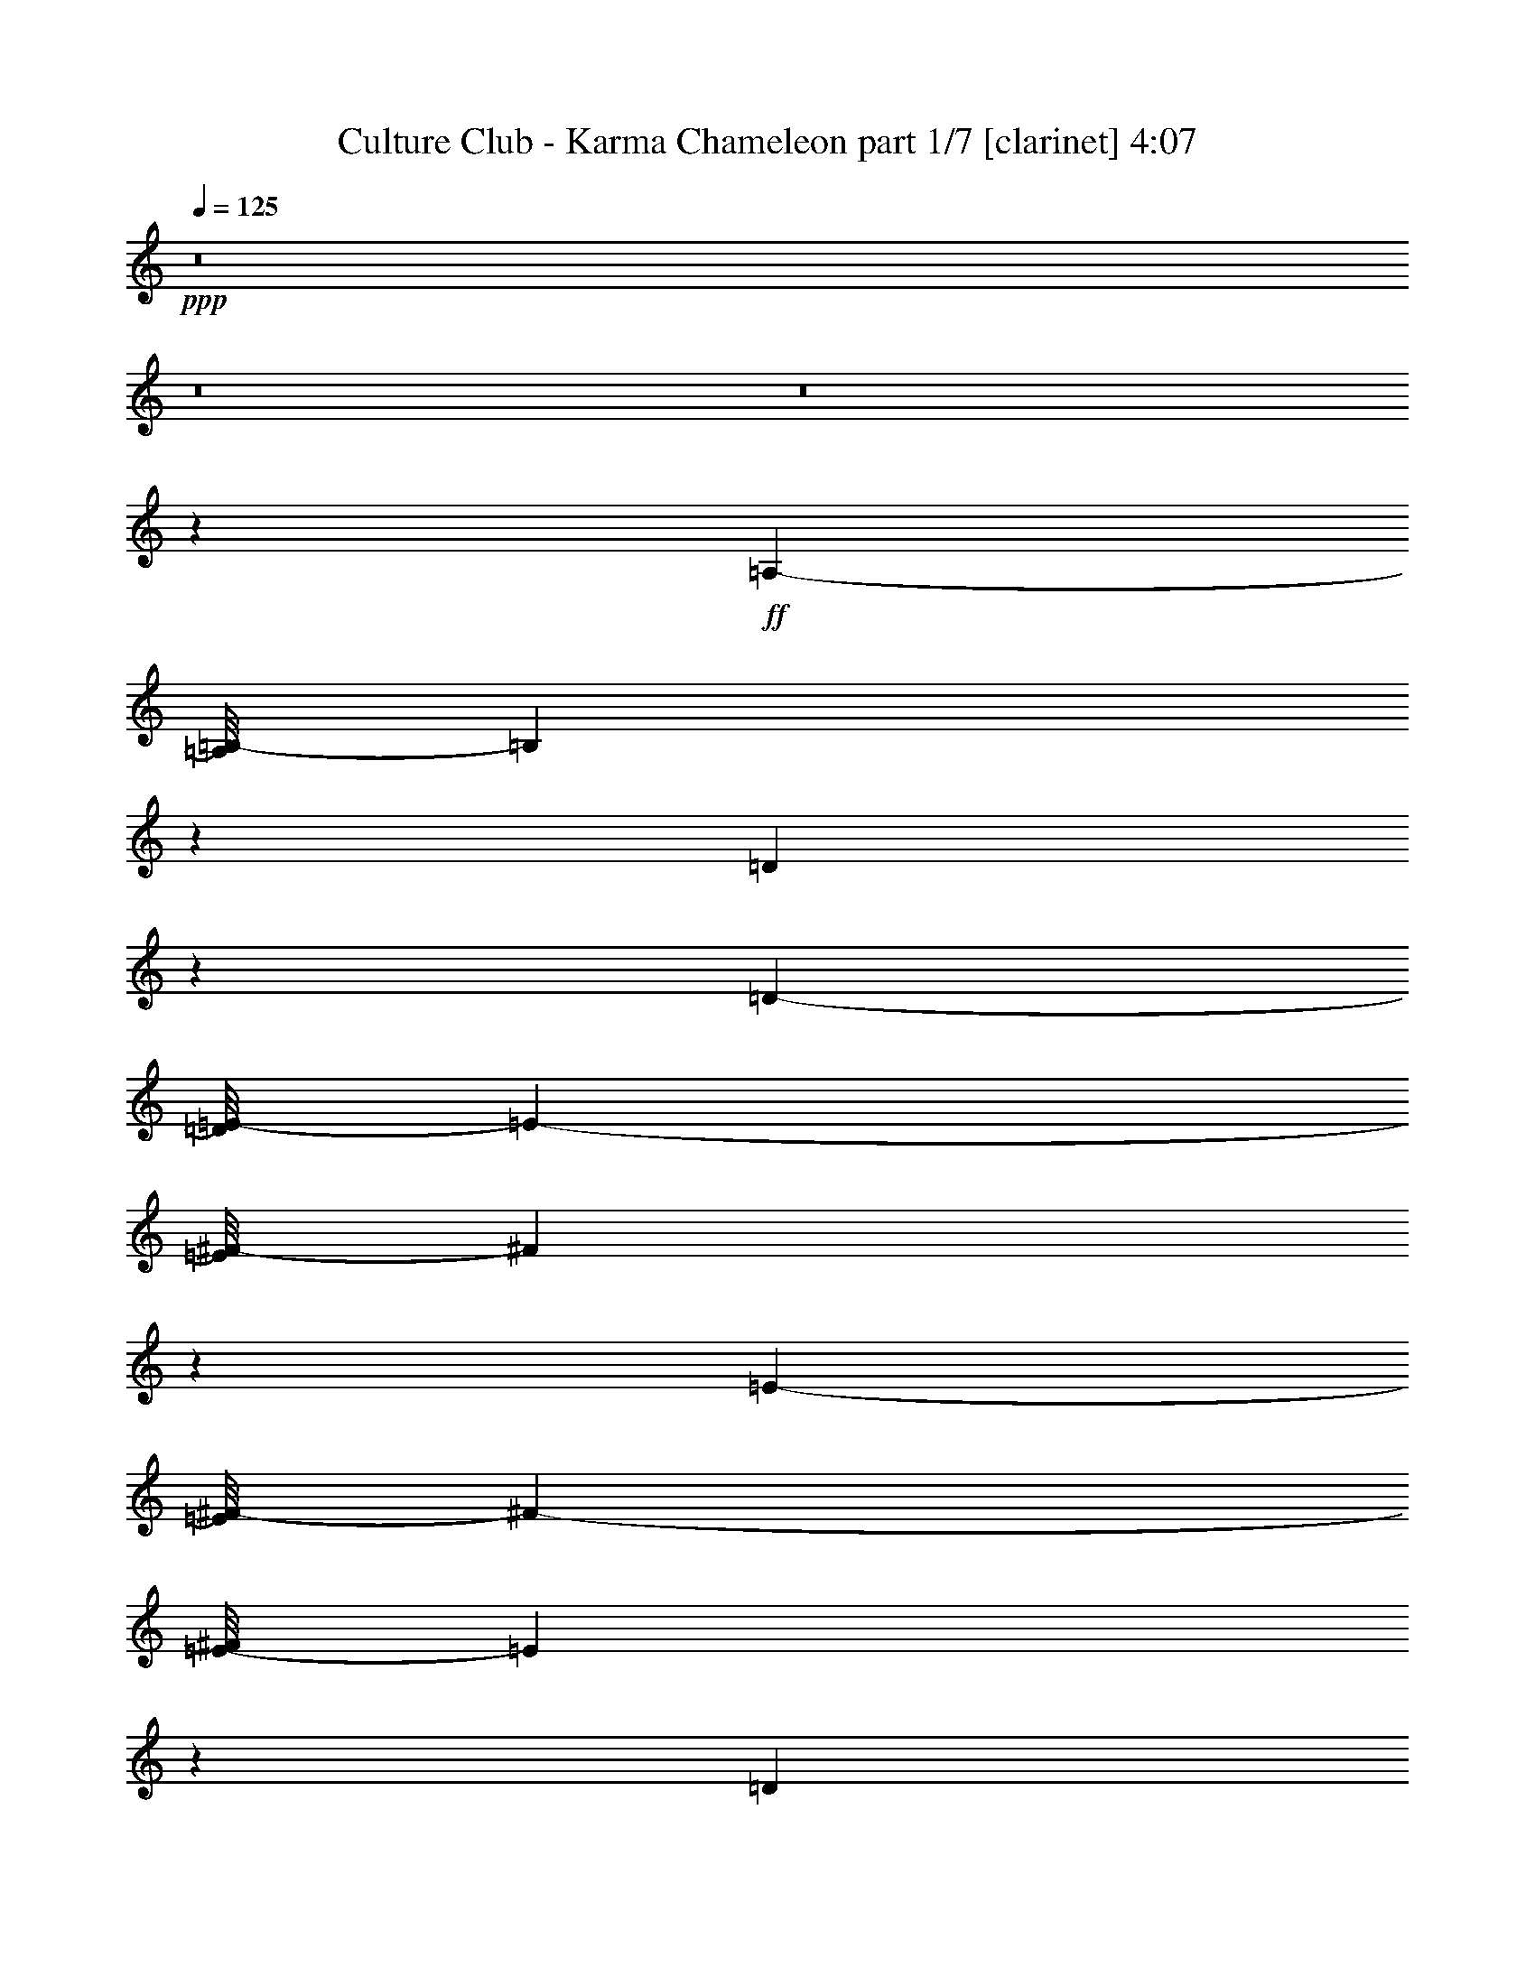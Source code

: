 % Produced with Bruzo's Transcoding Environment 

X:1 
T: Culture Club - Karma Chameleon part 1/7 [clarinet] 4:07 
Z: Transcribed with BruTE 
L: 1/4 
Q: 125 
K: C 
+ppp+ 
z8 
z8 
z8 
z6539/1076 
+ff+ 
[=A,24125/38736-] 
[=A,/8=B,/8-] 
[=B,11623/38736] 
z1389/4304 
[=D1301/4304] 
z14837/38736 
[=D1273/4304-] 
[=D/8=E/8-] 
[=E3819/4304-] 
[=E/8^F/8-] 
[^F4807/9684] 
z34/269 
[=E511/538-] 
[=E/8^F/8-] 
[^F17791/19368-] 
[=E/8-^F/8] 
[=E12307/38736] 
z1313/4304 
[=D14289/4304] 
z14731/19368 
[=A,6031/9684-] 
[=A,/8=B,/8-] 
[=B,1309/4304] 
z1543/4842 
[=D5933/19368] 
z1631/4304 
[=D771/2152] 
[=E511/538-] 
[=E/8^F/8-] 
[^F19283/38736] 
z/8 
[=E511/538-] 
[=E/8^F/8-] 
[^F19001/19368] 
[=E827/2152] 
z2915/9684 
[=D64379/19368] 
z407/538 
[^F13273/19368-] 
[=E/8-^F/8] 
[=E16861/38736] 
z/8 
[=D3293/1076] 
z3545/9684 
[=D21703/38736] 
z/8 
[^C24125/38736-] 
[^C/8=D/8-] 
[=D9641/19368] 
z/8 
[=E511/538-] 
[=E/8^F/8-] 
[^F2559/1076] 
z24305/38736 
[^F11/16-] 
[=E7177/38736-^F7177/38736] 
[=E8431/19368-] 
[=D/8-=E/8] 
[=D118705/38736] 
z1289/4304 
[=D2713/4842] 
z/8 
[^C5/8-] 
[^C663/4304=D663/4304-] 
[=D21703/38736] 
[=E15283/4304] 
z1207/2152 
[^F13273/19368] 
[=E6031/9684-] 
[=D/8-=E/8] 
[=D12669/4304] 
z1675/4304 
[=D13273/19368] 
[^C6031/9684-] 
[^C/8=D/8-] 
[=D24125/38736] 
[=E35581/38736] 
z/8 
[^F5539/2152] 
z4787/9684 
[^F6031/9684-] 
[=E/8-^F/8] 
[=E24125/38736] 
[=D14075/4304] 
z/8 
[^F26545/38736-] 
[=E/8-^F/8] 
[=E2713/4842] 
[=D19147/38736] 
z411/2152 
[=D2815/1076] 
z/8 
[^C2175/4304] 
z9623/4304 
[^F217/1076] 
z607/4842 
[^F7249/38736] 
z301/2152 
[^F743/4304] 
z799/4304 
[^F273/2152] 
z3877/19368 
[^F1693/9684] 
z3553/19368 
[^F4999/38736] 
z213/1076 
[^F/8] 
z251/1076 
[^F417/2152] 
z2581/19368 
[=E6943/38736] 
z6935/38736 
[=E2585/19368] 
z833/4304 
[=E781/4304] 
z761/4304 
[^F3543/4304] 
z407/2152 
[=E1607/4304] 
z12083/38736 
[=D118651/38736] 
z391/1076 
[=D1101/2152] 
z841/4842 
[^C2815/4304] 
[=D9389/19368] 
z863/4304 
[=E3483/1076] 
z1835/9684 
[^F14449/38736] 
z84/269 
[=E24125/38736-] 
[=D/8-=E/8] 
[=D4889/19368] 
z797/2152 
[=D26989/19368] 
z/8 
[=E771/2152-] 
[=E/8^F/8-] 
[^F2975/4842] 
z/8 
[=E1285/538] 
z3113/9684 
[^F1729/9684] 
z3481/19368 
[^F5143/38736] 
z209/1076 
[^F389/2152] 
z191/1076 
[^F347/1076] 
z7027/19368 
[^F2657/19368] 
z817/4304 
[^F797/4304] 
z745/4304 
[^F75/538] 
z1817/9684 
[=E/8] 
z7825/38736 
[=E93/538] 
z399/2152 
[=E3913/19368] 
z/8 
[^F26149/38736] 
z793/2152 
[=E821/2152] 
z1471/4842 
[=D59483/19368] 
z12551/38736 
[=D16501/38736] 
z279/1076 
[^C2713/4842] 
z/8 
[=D1042/2421] 
z1097/4304 
[=E13429/4304] 
z11867/38736 
[^F3691/9684] 
z1309/4304 
[=E13273/19368] 
[=D6257/19368] 
z1559/4304 
[=D65759/38736] 
[=E5123/19368-] 
[=E/8^F/8-] 
[^F24125/38736] 
[=E5899/4304-] 
[=A,1489/2152=E1489/2152-] 
[=B,3503/19368-=E3503/19368] 
[=B,397/2152] 
z12137/38736 
[=D12073/38736] 
z201/538 
[=D10247/38736-] 
[=D/8=E/8-] 
[=E35581/38736-] 
[=E/8^F/8-] 
[^F477/1076] 
z6953/38736 
[=E4357/4304] 
[^F40423/38736] 
[=E1677/4304] 
z569/2152 
[=D904/269] 
z3233/4304 
[=A,13273/19368] 
[=B,7283/19368] 
z1331/4304 
[=D1359/4304] 
z14315/38736 
[=D5123/19368-] 
[=D/8=E/8-] 
[=E17791/19368-] 
[=E/8^F/8-] 
[^F17329/38736] 
z755/4304 
[=E4357/4304] 
[^F511/538-] 
[=E/8-^F/8] 
[=E195/538] 
z10085/38736 
[=D130333/38736] 
z7235/9684 
[^F26545/38736-] 
[=E/8-^F/8] 
[=E8431/19368] 
z/8 
[=D7432/2421] 
z12605/38736 
[=D21703/38736] 
z/8 
[^C24125/38736-] 
[^C/8=D/8-] 
[=D6031/9684] 
[=E38003/38736-] 
[=E/8^F/8-] 
[^F11561/4842] 
z665/1076 
[^F11/16-] 
[=E3589/19368-^F3589/19368] 
[=E9641/19368] 
[=D13499/4304] 
z557/2152 
[=D13273/19368] 
[^C26545/38736-] 
[^C/8=D/8-] 
[=D8431/19368] 
z/8 
[=E137911/38736] 
z10681/19368 
[^F21703/38736] 
z/8 
[=E13273/19368] 
[=D58403/19368] 
z14711/38736 
[=D26545/38736] 
[^C24125/38736-] 
[^C/8=D/8-] 
[=D9641/19368] 
z/8 
[=E3819/4304] 
z/8 
[^F11253/4304] 
z2087/4304 
[^F5/8-] 
[=E663/4304-^F663/4304] 
[=E19283/38736-] 
[=D/8-=E/8] 
[=D15683/4842] 
z/8 
[^F13273/19368-] 
[=E/8-^F/8] 
[=E21703/38736] 
[=D271/538] 
z3517/19368 
[=D2815/1076] 
z/8 
[^C19939/38736] 
z1181/538 
[^F251/1076] 
z/8 
[^F577/4304] 
z7475/38736 
[^F7051/38736] 
z6827/38736 
[^F2639/19368] 
z821/4304 
[^F793/4304] 
z749/4304 
[^F149/1076] 
z913/4842 
[^F/8] 
z7825/38736 
[^F185/1076] 
z401/2152 
[=E203/1076] 
z335/2421 
[=E6745/38736] 
z7133/38736 
[=E7393/38736] 
z293/2152 
[^F3449/4304] 
z9383/38736 
[=E14827/38736] 
z651/2152 
[=D1653/538] 
z1389/4304 
[=D2377/4304] 
z5153/38736 
[^C21703/38736] 
z/8 
[=D2127/4304] 
z7403/38736 
[=E15719/4842] 
z775/4304 
[^F823/2152] 
z2933/9684 
[=E26545/38736] 
[=D349/1076] 
z6991/19368 
[=D53977/38736] 
z/8 
[=E1273/4304-] 
[=E/8^F/8-] 
[^F2743/4304] 
z287/2152 
[=E10455/4304] 
z1343/4304 
[^F809/4304] 
z5387/38736 
[^F3359/19368] 
z895/4842 
[^F3683/19368] 
z589/4304 
[^F1563/4304] 
z12479/38736 
[^F6889/38736] 
z6989/38736 
[^F7537/38736] 
z285/2152 
[^F775/4304] 
z767/4304 
[=E289/2152] 
z3733/19368 
[=E1765/9684] 
z3409/19368 
[=E7825/38736] 
z/8 
[^F1473/2152] 
z1411/4304 
[=E1817/4304] 
z10193/38736 
[=D120541/38736] 
z677/2152 
[=D937/2152] 
z605/2421 
[^C21703/38736] 
z/8 
[=D1893/4304] 
z9509/38736 
[=E121225/38736] 
z639/2152 
[^F1681/4304] 
z567/2152 
[=E24125/38736-] 
[=D/8-=E/8] 
[=D2917/9684] 
z173/538 
[=D6903/4304] 
z/8 
[=E10247/38736-] 
[=E/8^F/8-] 
[^F6031/9684] 
[=E9683/4304] 
z2115/4304 
[=G1651/4304] 
z11687/38736 
[=G5123/19368-] 
[=G/8=A/8-] 
[=A9449/4304] 
z/8 
[=G1833/4304] 
z10049/38736 
[^F26545/38736] 
[=G463/1076] 
z4939/19368 
[^F19001/19368-] 
[^C/8-^F/8] 
[^C2025/538] 
z2965/4842 
[=G5087/19368] 
z1819/4304 
[=G3167/9684] 
[=A87169/38736] 
z5135/38736 
[=G21703/38736] 
z/8 
[^F24125/38736-] 
[^F/8=G/8-] 
[=G21703/38736-] 
[^F/8-=G/8] 
[^F5109/2152] 
z1311/4304 
[^F11063/4304] 
z5405/38736 
[=G5771/19368] 
z1667/4304 
[=G1273/4304-] 
[=G/8=A/8-] 
[=A9987/4304] 
[=G1203/2152] 
z1223/9684 
[^F6031/9684-] 
[^F/8=G/8-] 
[=G19283/38736] 
z/8 
[^F34015/38736] 
z2599/19368 
[^C18113/4842] 
z751/1076 
[=G919/2152] 
z2501/9684 
[=G1273/4304-] 
[=G/8=A/8-] 
[=A9449/4304] 
z/8 
[=G6031/9684-] 
[^F/8-=G/8] 
[^F2713/4842-] 
[^F/8=G/8-] 
[=G6031/9684] 
[^F50065/19368] 
z/8 
[^F88987/38736] 
z8 
z8 
z191363/38736 
[^F26545/38736-] 
[=E/8-^F/8] 
[=E8431/19368] 
z/8 
[=D14837/4842] 
z1559/4304 
[=D2713/4842] 
z/8 
[^C5/8-] 
[^C663/4304=D663/4304-] 
[=D21703/38736] 
[=E38003/38736-] 
[=E/8^F/8-] 
[^F5767/2421] 
z671/1076 
[^F11/16-] 
[=E3589/19368-^F3589/19368] 
[=E9641/19368] 
[=D13475/4304] 
z569/2152 
[=D13273/19368] 
[^C26545/38736-] 
[^C/8=D/8-] 
[=D8431/19368] 
z/8 
[=E137695/38736] 
z10789/19368 
[^F26545/38736] 
[=E13273/19368] 
[=D58295/19368] 
z14927/38736 
[=D26545/38736] 
[^C24125/38736-] 
[^C/8=D/8-] 
[=D6031/9684] 
[=E17791/19368] 
z/8 
[^F49925/19368] 
z2111/4304 
[^F24125/38736-] 
[=E/8-^F/8] 
[=E6031/9684] 
[=D14075/4304] 
z/8 
[^F13273/19368-] 
[=E/8-^F/8] 
[=E21703/38736] 
[=D134/269] 
z3625/19368 
[=D2815/1076] 
z/8 
[^C19723/38736] 
z592/269 
[^F251/1076] 
z/8 
[^F553/4304] 
z7691/38736 
[^F6835/38736] 
z7043/38736 
[^F2531/19368] 
z845/4304 
[^F769/4304] 
z773/4304 
[^F143/1076] 
z470/2421 
[^F/8] 
z251/1076 
[^F3827/19368] 
z557/4304 
[=E197/1076] 
z377/2152 
[=E591/4304] 
z7349/38736 
[=E7177/38736] 
z6701/38736 
[^F14807/19368] 
z9599/38736 
[=E14611/38736] 
z663/2152 
[=D825/269] 
z1741/4842 
[=D9983/19368] 
z5369/38736 
[^C26545/38736] 
[=D2103/4304] 
z7619/38736 
[=E7846/2421] 
z799/4304 
[^F811/2152] 
z2987/9684 
[=E6031/9684-] 
[=D/8-=E/8] 
[=D1103/4304] 
z7099/19368 
[=D53977/38736] 
z/8 
[=E771/2152-] 
[=E/8^F/8-] 
[^F1255/2152] 
z/8 
[=E10431/4304] 
z1367/4304 
[^F785/4304] 
z757/4304 
[^F147/1076] 
z461/2421 
[^F3575/19368] 
z841/4842 
[^F790/2421] 
z12695/38736 
[^F6673/38736] 
z7205/38736 
[^F7321/38736] 
z297/2152 
[^F751/4304] 
z791/4304 
[=E277/2152] 
z3841/19368 
[=E1711/9684] 
z3517/19368 
[=E7825/38736] 
z/8 
[^F1461/2152] 
z7063/19368 
[=E7463/19368] 
z1291/4304 
[=D13235/4304] 
z689/2152 
[=D925/2152] 
z1237/4842 
[^C21703/38736] 
z/8 
[=D1869/4304] 
z9725/38736 
[=E121009/38736] 
z651/2152 
[^F1657/4304] 
z11633/38736 
[=E26545/38736] 
[=D1407/4304] 
z88/269 
[=D7441/4304] 
[=E10247/38736-] 
[=E/8^F/8-] 
[^F6031/9684] 
[=E9659/4304] 
z2139/4304 
[^F205/1076] 
z661/4842 
[^F6817/38736] 
z7061/38736 
[^F1261/9684] 
z847/4304 
[^F767/4304] 
z775/4304 
[^F285/2152] 
z3769/19368 
[^F1747/9684] 
z3445/19368 
[^F5215/38736] 
z207/1076 
[^F393/2152] 
z189/1076 
[=E589/4304] 
z7367/38736 
[=E/8] 
z251/1076 
[=E2693/19368] 
z809/4304 
[^F3495/4304] 
z431/2152 
[=E457/1076] 
z5047/19368 
[=D118219/38736] 
z403/1076 
[=D1077/2152] 
z895/4842 
[^C21703/38736] 
z/8 
[=D119/269] 
z4705/19368 
[=E63083/19368] 
z5351/38736 
[^F14017/38736] 
z87/269 
[=E24125/38736-] 
[=D/8-=E/8] 
[=D4673/19368] 
z821/2152 
[=D1533/1076] 
z/8 
[=E5/16-] 
[=E5405/38736^F5405/38736-] 
[^F2975/4842] 
z/8 
[=E1279/538] 
z783/2152 
[^F855/4304] 
z4973/38736 
[^F1783/9684] 
z3373/19368 
[^F5359/38736] 
z203/1076 
[^F1609/4304] 
z12065/38736 
[^F2441/19368] 
z865/4304 
[^F749/4304] 
z793/4304 
[^F821/4304] 
z5279/38736 
[=E3413/19368] 
z1763/9684 
[=E5053/38736] 
z423/2152 
[=E251/1076] 
z/8 
[^F187/269] 
z1365/4304 
[=E1863/4304] 
z9779/38736 
[=D120955/38736] 
z327/1076 
[=D120/269] 
z4633/19368 
[^C21703/38736] 
z/8 
[=D835/2152] 
z2879/9684 
[=E121639/38736] 
z4939/19368 
[^F16753/38736] 
z68/269 
[=E13273/19368] 
[=D14503/38736] 
z669/2152 
[=D65759/38736] 
[=E1273/4304-] 
[=E/8^F/8-] 
[^F9641/19368] 
z/8 
[=E9729/4304] 
z17411/38736 
[^F251/1076] 
z/8 
[^F2513/19368] 
z849/4304 
[^F765/4304] 
z777/4304 
[^F71/538] 
z1889/9684 
[^F3485/19368] 
z1727/9684 
[^F5197/38736] 
z415/2152 
[^F/8] 
z251/1076 
[^F107/538] 
z1241/9684 
[=E7141/38736] 
z6737/38736 
[=E671/4842] 
z811/4304 
[=E803/4304] 
z5441/38736 
[^F15437/19368] 
z1061/4304 
[=E1629/4304] 
z11885/38736 
[=D118849/38736] 
z3167/9684 
[=D10613/19368] 
z591/4304 
[^C13273/19368] 
[=D1186/2421] 
z841/4304 
[=E6977/2152] 
z3571/19368 
[^F14647/38736] 
z661/2152 
[=E24125/38736-] 
[=D/8-=E/8] 
[=D1247/4842] 
z393/1076 
[=D26989/19368] 
z/8 
[=E771/2152-] 
[=E/8^F/8-] 
[^F1255/2152] 
z/8 
[=E11741/4842] 
z6127/19368 
[^F3557/19368] 
z1691/9684 
[^F5341/38736] 
z407/2152 
[^F50/269] 
z371/2152 
[^F705/2152] 
z1405/4304 
[^F747/4304] 
z795/4304 
[^F819/4304] 
z5297/38736 
[^F851/4842] 
z3535/19368 
[=E5035/38736] 
z53/269 
[=E383/2152] 
z97/538 
[=E3913/19368] 
z/8 
[^F26347/38736] 
z391/1076 
[=E104/269] 
z5785/19368 
[=D29791/9684] 
z12353/38736 
[=D16699/38736] 
z547/2152 
[^C2713/4842] 
z/8 
[=D8435/19368] 
z1075/4304 
[=E13451/4304] 
z11669/38736 
[^F7481/19368] 
z1287/4304 
[=E1273/2152-] 
[=D/8-=E/8] 
[=D639/2152] 
z12623/38736 
[=D7441/4304] 
[=E5123/19368-] 
[=E/8^F/8-] 
[^F24125/38736] 
[=E21745/9684] 
z9601/19368 
[^F7429/38736] 
z291/2152 
[^F763/4304] 
z779/4304 
[^F283/2152] 
z3787/19368 
[^F869/4842] 
z3463/19368 
[^F5179/38736] 
z52/269 
[^F391/2152] 
z95/538 
[^F585/4304] 
z7403/38736 
[^F7123/38736] 
z6755/38736 
[=E2675/19368] 
z813/4304 
[=E/8] 
z251/1076 
[=E151/1076] 
z452/2421 
[^F1969/2421] 
z7709/38736 
[=E16501/38736] 
z279/1076 
[=D13141/4304] 
z14459/38736 
[=D19435/38736] 
z395/2152 
[^C2713/4842] 
z/8 
[=D17185/38736] 
z65/269 
[=E1753/538] 
z589/4304 
[^F1563/4304] 
z12479/38736 
[=E6031/9684-] 
[=D/8-=E/8] 
[=D261/1076] 
z14729/38736 
[=D1533/1076] 
z/8 
[=E5/16-] 
[=E1351/9684^F1351/9684-] 
[^F23801/38736] 
z/8 
[=E92137/38736] 
z8 
z43/16 

X:2 
T: Culture Club - Karma Chameleon part 2/7 [flute] 4:07 
Z: Transcribed with BruTE 
L: 1/4 
Q: 125 
K: C 
+pp+ 
z8 
z8 
z8 
z8 
z8 
z8 
z58103/9684 
+ff+ 
[=E,5/16-] 
[=D,1351/9684-=E,1351/9684] 
[=D,8815/4304] 
z4669/19368 
[=D,21703/38736] 
z/8 
[^C,13273/19368-] 
[^C,/8=D,/8-] 
[=D,16861/38736] 
z/8 
[=E,511/538-] 
[=E,/8^F,/8-] 
[^F,1145/538] 
z12625/4304 
[=E,19607/38736] 
[=D,77395/38736] 
z255/1076 
[=D,2713/4842] 
z/8 
[^C,5/8-] 
[^C,663/4304=D,663/4304-] 
[=D,16861/38736] 
z/8 
[=E,3619/1076] 
z54313/19368 
[=E,9803/19368] 
[=D,8079/4304] 
z703/2152 
[=D,13273/19368] 
[^C,26545/38736-] 
[^C,/8=D,/8-] 
[=D,8431/19368] 
z/8 
[=E,35581/38736] 
z/8 
[^F,5001/2152] 
z7477/19368 
[^F,19001/19368-] 
[=E,/8-^F,/8] 
[=E,24125/38736] 
[=D,126283/38736] 
z2617/19368 
[^F,26545/38736-] 
[=E,/8-^F,/8] 
[=E,2713/4842] 
[=D,19147/38736] 
z411/2152 
[^F,2815/1076] 
z/8 
[=E,2175/4304] 
z9623/4304 
[^F,217/1076] 
z607/4842 
[^F,7249/38736] 
z301/2152 
[^F,251/1076] 
z/8 
[^F,271/1076] 
z8395/19368 
[^F,4999/38736] 
z213/1076 
[^F,381/2152] 
z195/1076 
[^F,417/2152] 
z2581/19368 
[=E,6943/38736] 
z6935/38736 
[=E,2585/19368] 
z833/4304 
[=E,781/4304] 
z761/4304 
[^F,3317/4304-] 
[=E,/8-^F,/8] 
[=E,1571/4304] 
z4993/19368 
[=D,101531/19368] 
z835/2152 
[=E,11529/2152] 
z/8 
[=D,5379/2152-] 
[^C,/8-=D,/8] 
[^C,10513/4304] 
z14873/38736 
[^F,1729/9684] 
z3481/19368 
[^F,5143/38736] 
z209/1076 
[^F,389/2152] 
z191/1076 
[^F,1119/4304] 
z16475/38736 
[^F,2657/19368] 
z817/4304 
[^F,797/4304] 
z745/4304 
[^F,869/4304] 
z4847/38736 
[=E,3629/19368] 
z601/4304 
[=E,93/538] 
z399/2152 
[=E,51/269] 
z1331/9684 
[^F,8371/9684] 
[=E,803/2152] 
z3023/9684 
[=D,203377/38736] 
z1635/4304 
[=E,11529/2152] 
z/8 
[=D,5379/2152-] 
[^C,/8-=D,/8] 
[^C,2637/1076] 
z8 
z8 
z14909/2152 
[=E,5/16-] 
[=D,5405/38736-=E,5405/38736] 
[=D,38639/19368] 
z1273/4842 
[=D,26545/38736] 
[^C,11/16-] 
[^C,3589/19368=D,3589/19368-] 
[=D,9641/19368] 
[=E,5053/4842] 
[^F,85225/38736] 
z113261/38736 
[=E,9803/19368] 
[=D,540/269] 
z845/4304 
[=D,2713/4842] 
z/8 
[^C,26545/38736-] 
[^C,/8=D,/8-] 
[=D,8431/19368] 
z/8 
[=E,16331/4842] 
z107051/38736 
[=E,2313/4304] 
[=D,73075/38736] 
z6145/19368 
[=D,26545/38736] 
[^C,24125/38736-] 
[^C,/8=D,/8-] 
[=D,9641/19368] 
z/8 
[=E,3819/4304] 
z/8 
[^F,2477/1076] 
z945/2152 
[^F,1-] 
[=E,591/4304-^F,591/4304] 
[=E,19283/38736-] 
[=D,/8-=E,/8] 
[=D,125437/38736] 
z541/4304 
[^F,13273/19368-] 
[=E,/8-^F,/8] 
[=E,21703/38736] 
[=D,271/538] 
z3517/19368 
[^F,2815/1076] 
z/8 
[=E,8759/19368] 
z9717/4304 
[^F,387/2152] 
z48/269 
[^F,577/4304] 
z7475/38736 
[^F,7051/38736] 
z6827/38736 
[^F,1265/4842] 
z1825/4304 
[^F,149/1076] 
z913/4842 
[^F,/8] 
z7825/38736 
[^F,251/1076] 
z/8 
[=E,203/1076] 
z335/2421 
[=E,6745/38736] 
z7133/38736 
[=E,7393/38736] 
z293/2152 
[^F,33485/38736] 
[=E,14503/38736] 
z669/2152 
[=D,22603/4304] 
z7333/19368 
[=E,11529/2152] 
z/8 
[=D,5379/2152-] 
[^C,/8-=D,/8] 
[^C,5785/2421] 
z1881/4304 
[^F,809/4304] 
z5387/38736 
[^F,3359/19368] 
z895/4842 
[^F,3683/19368] 
z589/4304 
[^F,647/2152] 
z3725/9684 
[^F,6889/38736] 
z6989/38736 
[^F,1279/9684] 
z839/4304 
[^F,775/4304] 
z767/4304 
[=E,289/2152] 
z3733/19368 
[=E,/8] 
z251/1076 
[=E,1927/9684] 
z551/4304 
[^F,33485/38736] 
[=E,7409/19368] 
z1303/4304 
[=D,11319/2152] 
z14351/38736 
[=E,206311/38736] 
z/8 
[=D,5379/2152-] 
[^C,/8-=D,/8] 
[^C,5227/2152] 
z923/2152 
[=G,77/16-] 
+fff+ 
[=G,8519/19368=D8519/19368-] 
[=D3877/19368] 
[^F,3721/4304-^C3721/4304] 
+ff+ 
[^F,/8-] 
+fff+ 
[^F,21575/19368-=A,21575/19368-] 
[^F,19859/38736-=A,19859/38736-=D19859/38736] 
[^F,/8-=A,/8] 
[^F,34181/38736-^C34181/38736] 
+ff+ 
[^F,/8-] 
+fff+ 
[^F,54991/38736=A,54991/38736-] 
[=A,12113/38736] 
+ff+ 
[=G,49753/9684] 
z1349/4304 
[^F,2689/1076] 
z521/2152 
[^F,5397/2152] 
z3913/19368 
[=G,39/8-] 
+fff+ 
[=G,6703/19368=D6703/19368-] 
[=D5333/38736] 
z/8 
[^F,3721/4304-^C3721/4304] 
+ff+ 
[^F,/8-] 
+fff+ 
[^F,41939/38736-=A,41939/38736-] 
[^F,10535/19368-=A,10535/19368-=D10535/19368] 
[^F,/8-=A,/8] 
[^F,1985/2421-^C1985/2421] 
+ff+ 
[^F,/8-] 
+fff+ 
[^F,29311/19368=A,29311/19368-] 
[=A,7271/38736-] 
[=G,/8-=A,/8] 
+ff+ 
[=G,1359/269] 
z1583/4304 
[^F,5261/2152] 
z5137/19368 
[=E,25273/9684] 
z8 
z8 
z14383/2152 
[=E,5/16-] 
[=D,5405/38736-=E,5405/38736] 
[=D,38531/19368] 
z645/2152 
[=D,2713/4842] 
z/8 
[^C,5/8-] 
[^C,233/1076=D,233/1076-] 
[=D,9641/19368] 
[=E,5053/4842] 
[^F,85009/38736] 
z113477/38736 
[=E,9803/19368] 
[=D,1077/538] 
z869/4304 
[=D,2713/4842] 
z/8 
[^C,26545/38736-] 
[^C,/8=D,/8-] 
[=D,8431/19368] 
z/8 
[=E,8152/2421] 
z12053/4304 
[=E,19607/38736] 
[=D,72859/38736] 
z6253/19368 
[=D,26545/38736] 
[^C,13273/19368-] 
[^C,/8=D,/8-] 
[=D,16861/38736] 
z/8 
[=E,17791/19368] 
z/8 
[^F,45083/19368] 
z1645/4304 
[^F,38003/38736-] 
[=E,/8-^F,/8] 
[=E,6031/9684] 
[=D,878/269] 
z565/4304 
[^F,13273/19368-] 
[=E,/8-^F,/8] 
[=E,21703/38736] 
[=D,134/269] 
z3625/19368 
[^F,2815/1076] 
z/8 
[=E,8651/19368] 
z9741/4304 
[^F,251/1076] 
z/8 
[^F,411/2152] 
z2635/19368 
[^F,251/1076] 
z/8 
[^F,619/2421] 
z1849/4304 
[^F,143/1076] 
z470/2421 
[^F,3503/19368] 
z859/4842 
[^F,3827/19368] 
z557/4304 
[=E,197/1076] 
z377/2152 
[=E,591/4304] 
z7349/38736 
[=E,7177/38736] 
z6701/38736 
[^F,1793/2152] 
[=E,4177/9684] 
z1093/4304 
[=D,22579/4304] 
z7441/19368 
[=E,11529/2152] 
z/8 
[=D,5379/2152-] 
[^C,/8-=D,/8] 
[^C,94765/38736] 
z409/1076 
[^F,785/4304] 
z757/4304 
[^F,147/1076] 
z461/2421 
[^F,3575/19368] 
z841/4842 
[^F,10219/38736] 
z3779/9684 
[^F,6673/38736] 
z7205/38736 
[^F,1225/9684] 
z863/4304 
[^F,751/4304] 
z791/4304 
[=E,277/2152] 
z3841/19368 
[=E,1711/9684] 
z3517/19368 
[=E,1873/9684] 
z575/4304 
[^F,33485/38736] 
[=E,7301/19368] 
z1327/4304 
[=D,11307/2152] 
z14567/38736 
[=E,211153/38736] 
[=D,11027/4304-] 
[^C,/8-=D,/8] 
[^C,10161/4304] 
z935/2152 
[^F205/1076] 
z661/4842 
[^F6817/38736] 
z7061/38736 
[^F1261/9684] 
z847/4304 
[^F767/4304] 
z775/4304 
[^F285/2152] 
z3769/19368 
[^F1747/9684] 
z3445/19368 
[^F5215/38736] 
z207/1076 
[^F393/2152] 
z189/1076 
[=E589/4304] 
z7367/38736 
[=E/8] 
z251/1076 
[=E2693/19368] 
z809/4304 
[^F3495/4304] 
z431/2152 
[=E457/1076] 
z5047/19368 
[=D118219/38736] 
z403/1076 
[=D1077/2152] 
z895/4842 
[^C21703/38736] 
z/8 
[=D119/269] 
z4705/19368 
[=E63083/19368] 
z5351/38736 
[^F14017/38736] 
z87/269 
[=E24125/38736-] 
[=D/8-=E/8] 
[=D4673/19368] 
z821/2152 
[=D1533/1076] 
z/8 
[=E5/16-] 
[=E5405/38736^F5405/38736-] 
[^F2975/4842] 
z/8 
[=E1279/538] 
z783/2152 
[^F855/4304] 
z4973/38736 
[^F1783/9684] 
z3373/19368 
[^F5359/38736] 
z203/1076 
[^F1609/4304] 
z12065/38736 
[^F2441/19368] 
z865/4304 
[^F749/4304] 
z793/4304 
[^F821/4304] 
z5279/38736 
[=E3413/19368] 
z1763/9684 
[=E5053/38736] 
z423/2152 
[=E251/1076] 
z/8 
[^F187/269] 
z1365/4304 
[=E1863/4304] 
z9779/38736 
[=D120955/38736] 
z327/1076 
[=D120/269] 
z4633/19368 
[^C21703/38736] 
z/8 
[=D835/2152] 
z2879/9684 
[=E121639/38736] 
z4939/19368 
[^F16753/38736] 
z68/269 
[=E13273/19368] 
[=D14503/38736] 
z669/2152 
[=D65759/38736] 
[=E1273/4304-] 
[=E/8^F/8-] 
[^F9641/19368] 
z/8 
[=E9729/4304] 
z17411/38736 
[^F,251/1076] 
z/8 
[^F,2513/19368] 
z849/4304 
[^F,251/1076] 
z/8 
[^F,553/2152] 
z1037/2421 
[^F,5197/38736] 
z415/2152 
[^F,49/269] 
z379/2152 
[^F,107/538] 
z1241/9684 
[=E,7141/38736] 
z6737/38736 
[=E,671/4842] 
z811/4304 
[=E,803/4304] 
z5441/38736 
[^F,8371/9684] 
[=E,1593/4304] 
z12209/38736 
[=D,50815/9684] 
z103/269 
[=E,11529/2152] 
z/8 
[=D,5379/2152-] 
[^C,/8-=D,/8] 
[^C,10535/4304] 
z14675/38736 
[^F,3557/19368] 
z1691/9684 
[^F,5341/38736] 
z407/2152 
[^F,50/269] 
z371/2152 
[^F,1141/4304] 
z837/2152 
[^F,747/4304] 
z795/4304 
[^F,275/2152] 
z3859/19368 
[^F,851/4842] 
z3535/19368 
[=E,5035/38736] 
z53/269 
[=E,383/2152] 
z97/538 
[=E,419/2152] 
z2563/19368 
[^F,8371/9684] 
[=E,407/1076] 
z5947/19368 
[=D,203575/38736] 
z1613/4304 
[=E,105577/19368] 
[=D,11027/4304-] 
[^C,/8-=D,/8] 
[^C,45749/19368] 
z16781/38736 
[^F,7429/38736] 
z291/2152 
[^F,763/4304] 
z779/4304 
[^F,835/4304] 
z5153/38736 
[^F,5897/19368] 
z1639/4304 
[^F,391/2152] 
z95/538 
[^F,585/4304] 
z7403/38736 
[^F,7123/38736] 
z6755/38736 
[=E,2675/19368] 
z813/4304 
[=E,/8] 
z251/1076 
[=E,3913/19368] 
z/8 
[^F,8371/9684] 
[=E,1663/4304] 
z11579/38736 
[=D,201469/38736] 
z1847/4304 
[=E,25789/4842] 
z/8 
[=D,5379/2152-] 
[^C,/8-=D,/8] 
[^C,47117/19368] 
z8 
z11/4 

X:3 
T: Culture Club - Karma Chameleon part 3/7 [harp] 4:07 
Z: Transcribed with BruTE 
L: 1/4 
Q: 125 
K: C 
+ppp+ 
z159971/38736 
+pp+ 
[=a3911/4842] 
z1015/4304 
[=a755/1076] 
z1337/4304 
+pp+ 
[=a3505/4304] 
z213/1076 
[=g919/2152] 
z2501/9684 
[^f771/2152] 
[=g12667/38736] 
+pp+ 
[^f251/1076] 
z/8 
+ppp+ 
[=d3913/19368] 
z/8 
+pp+ 
[=B251/1076] 
z/8 
[=d15025/38736] 
z1362/269 
[=a1747/2152] 
z863/4304 
[=a793/1076] 
z2969/9684 
+pp+ 
[=a15851/19368] 
z7511/38736 
[=g16699/38736] 
z547/2152 
[^f771/2152] 
[=g3167/9684] 
+pp+ 
[^f251/1076] 
z/8 
+ppp+ 
[=d7825/38736] 
z/8 
+pp+ 
[=B3167/9684] 
+mp+ 
[=D7/16-=d7/16] 
[=D/8] 
z9317/19368 
[=B1903/4304] 
z9419/38736 
[=B12667/38736] 
[=A925/2152] 
z1237/4842 
[=D4789/9684] 
z2363/4304 
[=B209/538] 
z1143/4304 
[=B771/2152] 
[=A118/269] 
z4777/19368 
[=D9749/19368] 
z19715/38736 
[=B2075/4842] 
z1105/4304 
[=B771/2152] 
[=A963/2152] 
z2303/9684 
[=D1240/2421] 
z19373/38736 
[=B8471/19368] 
z1067/4304 
[=B3167/9684] 
[=A16465/38736] 
z70/269 
+pp+ 
[=D/2=A/2-=d/2-^f/2-] 
+ppp+ 
[=A9/16-=d9/16-^f9/16-] 
+pp+ 
[=A3/8-=B3/8=d3/8-^f3/8-] 
+ppp+ 
[=A5/16-=d5/16-^f5/16-] 
+pp+ 
[=A5/16=B5/16=d5/16-^f5/16-] 
[=A2383/4304=d2383/4304-^f2383/4304] 
+ppp+ 
[=d/8] 
+pp+ 
[=E11/16=A11/16-^c11/16-=e11/16-] 
+ppp+ 
[=A5/16-^c5/16-=e5/16-] 
+pp+ 
[=A3/8-=B3/8^c3/8-=e3/8-] 
+ppp+ 
[=A5/16-^c5/16-=e5/16-] 
+pp+ 
[=A/4-=B/4^c/4-=e/4-] 
+ppp+ 
[=A/8^c/8-=e/8-] 
+pp+ 
[=A2383/4304^c2383/4304=e2383/4304] 
z/8 
[=D/2=A/2-=d/2-^f/2-] 
+ppp+ 
[=A/2-=d/2-^f/2-] 
+pp+ 
[=A7/16-=B7/16=d7/16-^f7/16-] 
+ppp+ 
[=A/4-=d/4-^f/4-] 
+pp+ 
[=A/4-=B/4=d/4-^f/4-] 
+ppp+ 
[=A/8=d/8-^f/8-] 
+pp+ 
[=A5/8-=d5/8^f5/8-] 
[=A17/16-=d17/16-^f17/16-] 
[=A7/16-=B7/16=d7/16-^f7/16-] 
+ppp+ 
[=A/4-=d/4-^f/4-] 
+pp+ 
[=A3/16-=B3/16=d3/16-^f3/16-] 
+ppp+ 
[=A/8=d/8-^f/8-] 
+pp+ 
[=A11/16-=d11/16-^f11/16-] 
[=D/2=A/2-=d/2-^f/2-] 
+ppp+ 
[=A9/16-=d9/16-^f9/16-] 
+pp+ 
[=A3/8-=B3/8=d3/8-^f3/8-] 
+ppp+ 
[=A5/16-=d5/16-^f5/16-] 
+pp+ 
[=A5/16=B5/16=d5/16-^f5/16-] 
[=A10987/19368=d10987/19368^f10987/19368] 
z/8 
[=E5/8=A5/8-^c5/8-=e5/8-] 
+ppp+ 
[=A3/8-^c3/8-=e3/8-] 
+pp+ 
[=A3/8-=B3/8^c3/8-=e3/8-] 
+ppp+ 
[=A5/16-^c5/16-=e5/16-] 
+pp+ 
[=A/4-=B/4^c/4-=e/4-] 
+ppp+ 
[=A/8^c/8-=e/8-] 
+pp+ 
[=A2383/4304^c2383/4304=e2383/4304] 
z/8 
[=D/2=A/2-=d/2-^f/2-] 
+ppp+ 
[=A/2-=d/2-^f/2-] 
+pp+ 
[=A7/16-=B7/16=d7/16-^f7/16-] 
+ppp+ 
[=A/4-=d/4-^f/4-] 
+pp+ 
[=A5/16=B5/16=d5/16-^f5/16-] 
[=A11/16-=d11/16^f11/16-] 
[=A17/16-=d17/16-^f17/16-] 
[=A7/16-=B7/16=d7/16-^f7/16-] 
+ppp+ 
[=A/4-=d/4-^f/4-] 
+pp+ 
[=A3/16-=B3/16=d3/16-^f3/16-] 
+ppp+ 
[=A/8=d/8-^f/8-] 
+pp+ 
[=A22315/38736=d22315/38736^f22315/38736] 
z/8 
+ppp+ 
[=G11529/2152=B11529/2152=d11529/2152] 
z/8 
[=A25789/4842^c25789/4842=e25789/4842] 
z/8 
[=G211153/38736=B211153/38736=d211153/38736] 
[=A33/16-^c33/16=e33/16-] 
+mp+ 
[=A3/8-^c3/8-=e3/8-] 
[=A3/4-^c3/4-=e3/4-=a3/4] 
+ppp+ 
[=A9339/4304^c9339/4304=e9339/4304] 
z/8 
[=G105577/19368=B105577/19368=d105577/19368] 
[=A11529/2152^c11529/2152=e11529/2152] 
z/8 
[=G206311/38736-=B206311/38736=d206311/38736-] 
[=G/8=d/8] 
+mp+ 
[=B2815/1076=d2815/1076^f2815/1076] 
z/8 
[=A1637/4304^c1637/4304=e1637/4304] 
z10161/4304 
+ppp+ 
[=A26243/9684=d26243/9684^f26243/9684] 
[=A2815/1076^c2815/1076=e2815/1076-] 
[=e/8] 
[=B22287/4304=d22287/4304^f22287/4304] 
z/8 
[=G106625/19368=B106625/19368=d106625/19368] 
z/8 
[=A10489/4304=d10489/4304^f10489/4304] 
z/8 
[=A111911/38736^c111911/38736=e111911/38736] 
[=A2815/1076-=d2815/1076^f2815/1076] 
[=A/8] 
[=A2815/1076^c2815/1076=e2815/1076] 
z/8 
[=B102107/19368=d102107/19368^f102107/19368] 
[=G23829/4304=B23829/4304=d23829/4304] 
z/8 
[=A10489/4304=d10489/4304^f10489/4304] 
z/8 
[=A107069/38736^c107069/38736-=e107069/38736-] 
[^c/8=e/8] 
+pp+ 
[=D/2=A/2-=d/2-^f/2-] 
+ppp+ 
[=A/2-=d/2-^f/2-] 
+pp+ 
[=A7/16-=B7/16=d7/16-^f7/16-] 
+ppp+ 
[=A/4-=d/4-^f/4-] 
+pp+ 
[=A3/8=B3/8=d3/8-^f3/8-] 
[=A2383/4304=d2383/4304^f2383/4304] 
z/8 
[=E5/8=A5/8-^c5/8-=e5/8-] 
+ppp+ 
[=A3/8-^c3/8-=e3/8-] 
+pp+ 
[=A3/8-=B3/8^c3/8-=e3/8-] 
+ppp+ 
[=A5/16-^c5/16-=e5/16-] 
+pp+ 
[=A/4-=B/4^c/4-=e/4-] 
+ppp+ 
[=A/8^c/8-=e/8-] 
+pp+ 
[=A12539/19368^c12539/19368=e12539/19368] 
[=D9/16=A9/16-=d9/16-^f9/16-] 
+ppp+ 
[=A/2-=d/2-^f/2-] 
+pp+ 
[=A7/16-=B7/16=d7/16-^f7/16-] 
+ppp+ 
[=A/4-=d/4-^f/4-] 
+pp+ 
[=A5/16=B5/16=d5/16-^f5/16-] 
[=A11/16-=d11/16^f11/16-] 
[=A17/16-=d17/16-^f17/16-] 
[=A7/16-=B7/16=d7/16-^f7/16-] 
+ppp+ 
[=A/4-=d/4-^f/4-] 
+pp+ 
[=A3/16-=B3/16=d3/16-^f3/16-] 
+ppp+ 
[=A/8=d/8-^f/8-] 
+pp+ 
[=A11/16-=d11/16-^f11/16-] 
[=D/2=A/2-=d/2-^f/2-] 
+ppp+ 
[=A/2-=d/2-^f/2-] 
+pp+ 
[=A7/16-=B7/16=d7/16-^f7/16-] 
+ppp+ 
[=A/4-=d/4-^f/4-] 
+pp+ 
[=A3/8=B3/8=d3/8-^f3/8-] 
[=A2307/4304=d2307/4304^f2307/4304] 
z/8 
[=E5/8=A5/8-^c5/8-=e5/8-] 
+ppp+ 
[=A3/8-^c3/8-=e3/8-] 
+pp+ 
[=A3/8-=B3/8^c3/8-=e3/8-] 
+ppp+ 
[=A5/16-^c5/16-=e5/16-] 
+pp+ 
[=A5/16=B5/16^c5/16-=e5/16-] 
[=A6875/9684^c6875/9684=e6875/9684] 
[=D9/16=A9/16-=d9/16-^f9/16-] 
+ppp+ 
[=A/2-=d/2-^f/2-] 
+pp+ 
[=A7/16-=B7/16=d7/16-^f7/16-] 
+ppp+ 
[=A/4-=d/4-^f/4-] 
+pp+ 
[=A5/16=B5/16=d5/16-^f5/16-] 
[=A11/16-=d11/16^f11/16-] 
[=A1-=d1-^f1-] 
[=A/2-=B/2=d/2-^f/2-] 
+ppp+ 
[=A3/16-=d3/16-^f3/16-] 
+pp+ 
[=A/4-=B/4=d/4-^f/4-] 
+ppp+ 
[=A/8=d/8-^f/8-] 
+pp+ 
[=A2345/4304=d2345/4304^f2345/4304] 
z/8 
+ppp+ 
[=G211153/38736=B211153/38736=d211153/38736] 
[=A11529/2152^c11529/2152=e11529/2152] 
z/8 
[=G25789/4842=B25789/4842-=d25789/4842] 
[=B/8] 
[=A11529/2152^c11529/2152=e11529/2152] 
z/8 
[=G206311/38736=B206311/38736=d206311/38736] 
z/8 
[=A105577/19368^c105577/19368=e105577/19368] 
[=G11529/2152=B11529/2152=d11529/2152] 
z/8 
+mp+ 
[=B2815/1076=d2815/1076^f2815/1076] 
z/8 
[=A3169/9684^c3169/9684=e3169/9684] 
z10255/4304 
+ppp+ 
[=A2815/1076-=d2815/1076^f2815/1076] 
[=A/8] 
[=A2815/1076^c2815/1076=e2815/1076] 
z/8 
[=B204215/38736=d204215/38736^f204215/38736] 
[=G23829/4304=B23829/4304=d23829/4304] 
z/8 
[=A10489/4304=d10489/4304^f10489/4304] 
z/8 
[=A26767/9684^c26767/9684-=e26767/9684-] 
[^c/8=e/8] 
[=A2815/1076=d2815/1076^f2815/1076] 
z/8 
[=A26243/9684^c26243/9684=e26243/9684] 
[=B22825/4304=d22825/4304^f22825/4304] 
[=G54523/9684=B54523/9684=d54523/9684] 
[=A11027/4304=d11027/4304^f11027/4304] 
[=A12031/4304^c12031/4304=e12031/4304] 
z/8 
[=B105577/19368=d105577/19368=g105577/19368] 
[=A11529/2152^c11529/2152^f11529/2152] 
z/8 
[=B206311/38736-=d206311/38736-=g206311/38736] 
[=B/8=d/8] 
[=B2815/1076=d2815/1076^f2815/1076] 
z/8 
[=A26243/9684^c26243/9684=e26243/9684] 
[=B11529/2152=d11529/2152=g11529/2152] 
z/8 
[=A211153/38736^c211153/38736^f211153/38736] 
[=B11529/2152=d11529/2152=g11529/2152] 
z/8 
[=A26243/9684=d26243/9684^f26243/9684] 
[=A5899/2152^c5899/2152=e5899/2152] 
[=A2815/1076=d2815/1076-^f2815/1076] 
[=d/8] 
[=A2815/1076^c2815/1076=e2815/1076] 
z/8 
[=A8-=d8-^f8-] 
[=A7447/38736=d7447/38736^f7447/38736] 
[=A2815/1076^c2815/1076=e2815/1076] 
z/8 
[=A25789/4842=d25789/4842^f25789/4842] 
z/8 
[=G211153/38736=B211153/38736=d211153/38736] 
[=A11529/2152^c11529/2152=e11529/2152] 
z/8 
[=G105577/19368=B105577/19368=d105577/19368] 
[=A11529/2152^c11529/2152=e11529/2152] 
z/8 
[=G206311/38736=B206311/38736=d206311/38736] 
z/8 
[=A11529/2152^c11529/2152=e11529/2152] 
z/8 
[=G25789/4842=B25789/4842=d25789/4842] 
z/8 
+pp+ 
[=B2815/1076=d2815/1076^f2815/1076] 
z/8 
[=A3115/9684^c3115/9684=e3115/9684] 
z10279/4304 
+ppp+ 
[=A5899/2152=d5899/2152^f5899/2152] 
[=A2815/1076^c2815/1076=e2815/1076] 
z/8 
[=B22287/4304=d22287/4304^f22287/4304] 
z/8 
[=G213251/38736=B213251/38736=d213251/38736] 
z/8 
[=A10489/4304=d10489/4304^f10489/4304] 
z/8 
[=A55955/19368^c55955/19368=e55955/19368] 
[=A2815/1076=d2815/1076^f2815/1076] 
z/8 
[=A2815/1076^c2815/1076=e2815/1076] 
z/8 
[=B204215/38736=d204215/38736^f204215/38736] 
[=G54523/9684=B54523/9684=d54523/9684] 
[=A11027/4304=d11027/4304^f11027/4304] 
[=A12031/4304^c12031/4304=e12031/4304] 
z/8 
[=A,2815/1076=D2815/1076^F2815/1076=A2815/1076=d2815/1076^f2815/1076] 
z/8 
[=A,26243/9684^C26243/9684=E26243/9684=A26243/9684^c26243/9684=e26243/9684] 
[=B,22825/4304=D22825/4304^F22825/4304=B22825/4304=d22825/4304^f22825/4304] 
[=G,54523/9684=B,54523/9684=D54523/9684=G54523/9684=B54523/9684=d54523/9684] 
[=A,11027/4304=D11027/4304^F11027/4304=A11027/4304=d11027/4304^f11027/4304] 
[=A,12031/4304^C12031/4304=E12031/4304=A12031/4304^c12031/4304=e12031/4304] 
z/8 
[=A,26243/9684=D26243/9684^F26243/9684=A26243/9684=d26243/9684^f26243/9684] 
[=A,2815/1076^C2815/1076-=E2815/1076-=A2815/1076^c2815/1076-=e2815/1076-] 
[^C/8=E/8^c/8=e/8] 
[=B,22287/4304=D22287/4304^F22287/4304=B22287/4304=d22287/4304^f22287/4304] 
z/8 
[=G,106625/19368=B,106625/19368=D106625/19368=G106625/19368=B106625/19368=d106625/19368] 
z/8 
[=A,10489/4304=D10489/4304^F10489/4304=A10489/4304=d10489/4304^f10489/4304] 
z/8 
[=A,111911/38736^C111911/38736=E111911/38736=A111911/38736^c111911/38736=e111911/38736] 
[=A2815/1076-=d2815/1076^f2815/1076-] 
[=A/8^f/8] 
[=A2815/1076^c2815/1076=e2815/1076] 
z/8 
[=B22287/4304=d22287/4304^f22287/4304] 
z/8 
[=G106625/19368=B106625/19368=d106625/19368] 
z/8 
[=A10489/4304=d10489/4304^f10489/4304] 
z/8 
[=A111911/38736^c111911/38736=e111911/38736] 
[=A2815/1076=d2815/1076^f2815/1076] 
z/8 
[=A2815/1076^c2815/1076=e2815/1076] 
z/8 
[=B102107/19368=d102107/19368^f102107/19368] 
[=G218093/38736=B218093/38736=d218093/38736] 
[=A11027/4304=d11027/4304^f11027/4304] 
[=A12031/4304^c12031/4304=e12031/4304] 
z/8 
[=A2815/1076=d2815/1076^f2815/1076] 
z/8 
[=A104971/38736^c104971/38736=e104971/38736] 
[=B22287/4304=d22287/4304-^f22287/4304] 
[=d/8] 
[=G218093/38736=B218093/38736=d218093/38736] 
[=A10489/4304=d10489/4304^f10489/4304-] 
[^f/8] 
[=A111181/38736^c111181/38736=e111181/38736] 
z8 
z19/8 

X:4 
T: Culture Club - Karma Chameleon part 4/7 [theorbo] 4:07 
Z: Transcribed with BruTE 
L: 1/4 
Q: 125 
K: C 
+ppp+ 
z159971/38736 
+mp+ 
[=A,3911/4842] 
z1015/4304 
[=A,755/1076] 
z1337/4304 
+pp+ 
[=A,3505/4304] 
z213/1076 
[=G,919/2152] 
z2501/9684 
[^F,771/2152] 
[=G,12667/38736] 
+mp+ 
[^F,251/1076] 
z/8 
+pp+ 
[=D,3913/19368] 
z/8 
+mp+ 
[=B,251/1076] 
z/8 
[=D,15025/38736] 
z1362/269 
[=A,1747/2152] 
z863/4304 
[=A,793/1076] 
z2969/9684 
+pp+ 
[=A,15851/19368] 
z7511/38736 
[=G,16699/38736] 
z547/2152 
[^F,771/2152] 
[=G,3167/9684] 
+mp+ 
[^F,251/1076] 
z/8 
+pp+ 
[=D,7825/38736] 
z/8 
+mp+ 
[=B,3167/9684] 
[=D,16393/38736] 
z1335/2152 
[=D,1081/1076] 
z26843/38736 
[=D,21577/38736] 
z1047/2152 
[=D,2181/2152] 
z26501/38736 
[=D,9749/19368] 
z19715/38736 
[=D,20405/19368] 
z26159/38736 
[=D,1240/2421] 
z19373/38736 
[=D,38731/38736] 
z3003/4304 
[=D,2377/4304] 
z19031/38736 
[=D,2896/2421] 
z1079/2152 
[=A,671/1076] 
z1673/4304 
[=A,4783/4304] 
z1329/2152 
[=D,2453/4304] 
z119/269 
[=D,4821/4304] 
z11185/19368 
[=D,23629/38736] 
z933/2152 
[=D,641/538] 
z19607/38736 
[=D,10775/19368] 
z2097/4304 
[=D,2583/2152] 
z19265/38736 
[=A,24313/38736] 
z3725/9684 
[=A,10801/9684] 
z23765/38736 
[=D,11117/19368] 
z16979/38736 
[=D,21773/19368] 
z617/1076 
[=D,2643/4304] 
z16637/38736 
[=D,46309/38736] 
z2161/4304 
[=G,603/1076] 
z1945/4304 
[=G,1821/4304] 
z10157/38736 
[=G,251/1076] 
z/8 
[=D,8561/19368] 
z1047/4304 
[=G,1225/2152] 
z1907/4304 
[=G,133/269] 
z3697/19368 
[=G,251/1076] 
z/8 
[=D,15043/38736] 
z639/2152 
[=A,311/538] 
z1869/4304 
[=A,407/1076] 
z5947/19368 
[=A,7825/38736] 
z/8 
[=E,461/1076] 
z4975/19368 
[=A,2993/4842] 
z1831/4304 
[=A,833/2152] 
z722/2421 
[=A,7825/38736] 
z/8 
[=E,84/269] 
z7225/19368 
[=G,21865/38736] 
z4337/9684 
[=G,8273/19368] 
z1111/4304 
[=G,251/1076] 
z/8 
[=D,120/269] 
z4633/19368 
[=G,22207/38736] 
z8503/19368 
[=G,19309/38736] 
z201/1076 
[=G,3913/19368] 
z/8 
[=D,16411/38736] 
z563/2152 
[=A,165/269] 
z2083/4842 
[=A,14809/38736] 
z163/538 
[=A,3913/19368] 
z/8 
[=E,3583/9684] 
z1357/4304 
[=A,1339/2152] 
z1679/4304 
[=A,1549/4304] 
z12605/38736 
[=A,251/1076] 
z/8 
[=E,12253/38736] 
z397/1076 
[=G,2447/4304] 
z955/2152 
[=G,116/269] 
z4921/19368 
[=G,251/1076] 
z/8 
[=D,1877/4842] 
z1281/4304 
[=G,2485/4304] 
z117/269 
[=G,2163/4304] 
z7079/38736 
[=G,7825/38736] 
z/8 
[=D,1841/4304] 
z9977/38736 
[=A,23917/38736] 
z917/2152 
[=A,1663/4304] 
z11579/38736 
[=A,7825/38736] 
z/8 
[=E,805/2152] 
z1507/4842 
[=A,10919/19368] 
z17375/38736 
[=A,7049/19368] 
z1383/4304 
[=A,251/1076] 
z/8 
[=E,1379/4304] 
z14135/38736 
[=E,511/538-] 
[=E,/8=E/8-] 
[=E58495/38736] 
z/8 
[=E,3713/4304] 
z7007/38736 
[=E12361/38736] 
z197/538 
[=E3913/19368] 
z/8 
[=A,14305/38736] 
z85/269 
[=B,2815/1076] 
z/8 
[=A,953/2152] 
z2473/1076 
[=D3289/4304] 
z267/1076 
[=D1349/2152] 
z1659/4304 
[=D297/538] 
z2581/19368 
[=A,16787/19368] 
z6289/19368 
[=A,8371/9684-] 
[=A,/8^A,/8-] 
[^A,8431/19368] 
z/8 
[=B,31495/38736] 
z3859/19368 
[=B,40423/38736] 
[^F,2713/4842] 
z/8 
[=B,3677/4842] 
z9797/38736 
[=B,4357/4304] 
[^F,9389/19368] 
z863/4304 
[=G,3441/4304] 
z9455/38736 
[=G,4357/4304] 
[=D21703/38736] 
z/8 
[=G,937/1076] 
z1673/9684 
[=G,1-] 
[=G,215/1076=D215/1076-] 
[=D12199/38736] 
z787/4304 
[=A,3517/4304] 
z105/538 
[=A,7/8-] 
[=A,3427/19368=D3427/19368-] 
[=D2449/9684] 
z1825/4304 
[=A,3555/4304] 
z401/2152 
[=A,24125/38736-] 
[=A,/8=B,/8-] 
[=B,7825/38736-] 
[=B,/8^C/8-] 
[^C263/538] 
z5189/38736 
[=D15563/19368] 
z1033/4304 
[=D2733/4304] 
z203/538 
[=D1071/2152] 
z1817/9684 
[=A,33889/38736] 
z12263/38736 
[=A,31063/38736-] 
[=A,/8^A,/8-] 
[^A,19283/38736] 
z/8 
[=B,29389/38736] 
z614/2421 
[=B,40423/38736] 
[^F,2277/4304] 
z/8 
[=B,1719/2152] 
z4741/19368 
[=B,4357/4304] 
[^F,19093/38736] 
z207/1076 
[=G,869/1076] 
z2285/9684 
[=G,4357/4304] 
[=D21703/38736] 
z/8 
[=G,1757/2152] 
z843/4304 
[=G,17/16-] 
[=G,3265/19368=D3265/19368-] 
[=D6257/19368] 
z47/269 
[=A,222/269] 
z805/4304 
[=A,7/8-] 
[=A,3427/19368=D3427/19368-] 
[=D3845/19368] 
z17321/38736 
[=A,2095/2421] 
z767/4304 
[=A,24125/38736-] 
[=A,/8=B,/8-] 
[=B,7825/38736-] 
[=B,/8^C/8-] 
[^C935/2152] 
z7295/38736 
[=D,21757/38736] 
z1091/2421 
[=D,47911/38736] 
z9529/19368 
[=A,22099/38736] 
z8557/19368 
[=A,43411/38736] 
z2483/4304 
[=D,657/1076] 
z4193/9684 
[=D,43753/38736] 
z2445/4304 
[=D,2397/4304] 
z18851/38736 
[=D,11629/9684] 
z1069/2152 
[=D,2435/4304] 
z961/2152 
[=D,5341/4304] 
z525/1076 
[=A,2473/4304] 
z471/1076 
[=A,4841/4304] 
z11095/19368 
[=D,5347/9684] 
z2115/4304 
[=D,4879/4304] 
z2731/4842 
[=D,10865/19368] 
z17483/38736 
[=D,45463/38736] 
z10753/19368 
[=G,2759/4842] 
z17141/38736 
[=G,16753/38736] 
z68/269 
[=G,251/1076] 
z/8 
[=D,837/2152] 
z1141/4304 
[=G,2625/4304] 
z16799/38736 
[=G,4879/9684] 
z781/4304 
[=G,3913/19368] 
z/8 
[=D,8309/19368] 
z1103/4304 
[=A,2663/4304] 
z16457/38736 
[=A,1877/4842] 
z1281/4304 
[=A,3913/19368] 
z/8 
[=E,14539/38736] 
z667/2152 
[=A,152/269] 
z1925/4304 
[=A,393/1076] 
z6199/19368 
[=A,251/1076] 
z/8 
[=E,3115/9684] 
z1565/4304 
[=G,1235/2152] 
z1887/4304 
[=G,1879/4304] 
z9635/38736 
[=G,7825/38736] 
z/8 
[=D,913/2152] 
z632/2421 
[=G,11891/19368] 
z1849/4304 
[=G,1917/4304] 
z9293/38736 
[=G,3827/19368] 
z557/4304 
[=D,233/538] 
z4885/19368 
[=A,6031/9684] 
z15089/38736 
[=A,1024/2421] 
z1129/4304 
[=A,251/1076] 
z/8 
[=E,1633/4304] 
z11849/38736 
[=A,22045/38736] 
z1073/2421 
[=A,14305/38736] 
z85/269 
[=A,251/1076] 
z/8 
[=E,1133/4304] 
z16349/38736 
[=G,22387/38736] 
z8413/19368 
[=G,4267/9684] 
z1053/4304 
[=G,3913/19368] 
z/8 
[=D,16591/38736] 
z553/2152 
[=G,665/1076] 
z4121/9684 
[=G,8705/19368] 
z1015/4304 
[=G,217/1076] 
z607/4842 
[=D,907/2421] 
z1337/4304 
[=A,1349/2152] 
z1659/4304 
[=A,919/2152] 
z2501/9684 
[=A,251/1076] 
z/8 
[=E,7427/19368] 
z1299/4304 
[=A,2467/4304] 
z945/2152 
[=A,1607/4304] 
z12083/38736 
[=A,7825/38736] 
z/8 
[=E,1285/4304] 
z14981/38736 
[=E,40423/38736] 
[=E1689/1076] 
z4955/38736 
[=E,33781/38736] 
z679/4842 
[=E11515/38736] 
z835/2152 
[=E251/1076] 
z/8 
[=A,815/2152] 
z2969/9684 
[=B,2815/1076] 
z/8 
[=A,8759/19368] 
z9717/4304 
[=D433/538] 
z578/2421 
[=D12323/19368] 
z14567/38736 
[=D19327/38736] 
z401/2152 
[=A,3771/4304] 
z1357/4304 
[=A,3883/4842-] 
[=A,/8^A,/8-] 
[^A,9641/19368] 
z/8 
[=B,3271/4304] 
z543/2152 
[=B,511/538-] 
[^F,/8-=B,/8] 
[^F,19283/38736] 
z/8 
[=B,30991/38736] 
z131/538 
[=B,4357/4304] 
[^F,929/2152] 
z614/2421 
[=G,31333/38736] 
z505/2152 
[=G,4357/4304] 
[=D2713/4842] 
z/8 
[=G,31675/38736] 
z3769/19368 
[=G,17/16-] 
[=G,6529/38736=D6529/38736-] 
[=D349/1076] 
z6719/38736 
[=A,32017/38736] 
z1799/9684 
[=A,7/8-] 
[=A,6853/38736=D6853/38736-] 
[=D215/1076] 
z1919/4304 
[=A,1865/2152] 
z3427/19368 
[=A,6031/9684-] 
[=A,/8=B,/8-] 
[=B,3913/19368-] 
[=B,/8^C/8-] 
[^C16879/38736] 
z805/4304 
[=D3499/4304] 
z429/2152 
[=D727/1076] 
z3563/9684 
[=D9821/19368] 
z767/4304 
[=A,3537/4304] 
z1591/4304 
[=A,13/16-] 
[=A,627/4304^A,627/4304-] 
[^A,8431/19368] 
z/8 
[=B,7741/9684] 
z1051/4304 
[=B,511/538-] 
[^F,/8-=B,/8] 
[^F,531/1076] 
z5009/38736 
[=B,15653/19368] 
z1013/4304 
[=B,4357/4304] 
[^F,1893/4304] 
z9509/38736 
[=G,29227/38736] 
z4993/19368 
[=G,40423/38736] 
[=D2713/4842] 
z/8 
[=G,15995/19368] 
z7223/38736 
[=G,1-] 
[=G,1129/4304=D1129/4304-] 
[=D2917/9684] 
z577/4304 
[=A,3727/4304] 
z6881/38736 
[=A,13/16-] 
[=A,56/269=D56/269-] 
[=D9265/38736] 
z471/1076 
[=A,437/538] 
z861/4304 
[=A,24125/38736-] 
[=A,/8=B,/8-] 
[=B,1273/4304] 
[^C19615/38736] 
z385/2152 
[=G,749/1076] 
z1361/4304 
[=G,17791/19368] 
z/8 
[=G,5431/38736] 
z1244/2421 
[=G,26095/38736] 
z199/538 
[=G,1485/1076] 
z12299/38736 
[^F,26437/38736] 
z777/2152 
[^F,5171/4304] 
z4805/9684 
[^F,12179/19368] 
z14855/38736 
[^F,48091/38736] 
z9439/19368 
[=G,22279/38736] 
z8467/19368 
[=G,3481/2421] 
z559/2152 
[=G,331/538] 
z1037/2421 
[=G,53617/38736] 
z1349/4304 
[=B,2955/4304] 
z701/2152 
[=B,13273/19368-] 
[=B,/8^C/8-] 
[^C251/1076] 
[=B,7373/19368] 
z1311/4304 
[=A,681/1076] 
z1633/4304 
[=A,6437/4304] 
z3913/19368 
[=G,23647/38736] 
z233/538 
[=G,5937/4304] 
z6163/19368 
[=G,23989/38736] 
z913/2152 
[=G,2853/2152] 
z14405/38736 
[^F,24331/38736] 
z7441/19368 
[^F,26453/19368] 
z14063/38736 
[^F,24673/38736] 
z3635/9684 
[^F,24203/19368] 
z241/538 
[=G,2645/4304] 
z16619/38736 
[=G,12187/9684] 
z945/2152 
[=G,2683/4304] 
z837/2152 
[=G,2929/2152] 
z1583/4304 
[=D2765/1076] 
z679/4842 
[=A,48125/19368] 
z2483/9684 
[=D,21541/38736] 
z1049/2152 
[=D,5165/4304] 
z9637/19368 
[=A,1519/2421] 
z14909/38736 
[=A,43195/38736] 
z11887/19368 
[=D,22225/38736] 
z4247/9684 
[=D,43537/38736] 
z2469/4304 
[=D,1321/2152] 
z8323/19368 
[=D,11575/9684] 
z1081/2152 
[=D,2411/4304] 
z973/2152 
[=D,5317/4304] 
z531/1076 
[=A,1359/2152] 
z1639/4304 
[=A,4817/4304] 
z164/269 
[=D,2487/4304] 
z935/2152 
[=D,4855/4304] 
z1379/2421 
[=D,10757/19368] 
z2101/4304 
[=D,2581/2152] 
z19301/38736 
[=G,1366/2421] 
z17357/38736 
[=G,16537/38736] 
z139/538 
[=G,251/1076] 
z/8 
[=D,1919/4304] 
z9275/38736 
[=G,11099/19368] 
z17015/38736 
[=G,4825/9684] 
z805/4304 
[=G,3913/19368] 
z/8 
[=D,8201/19368] 
z1127/4304 
[=A,2639/4304] 
z16673/38736 
[=A,925/2421] 
z1305/4304 
[=A,3913/19368] 
z/8 
[=E,14323/38736] 
z679/2152 
[=A,2677/4304] 
z105/269 
[=A,387/1076] 
z6307/19368 
[=A,251/1076] 
z/8 
[=E,3061/9684] 
z1589/4304 
[=G,1223/2152] 
z1911/4304 
[=G,1855/4304] 
z9851/38736 
[=G,251/1076] 
z/8 
[=D,15007/38736] 
z641/2152 
[=G,621/1076] 
z1873/4304 
[=G,1081/2152] 
z443/2421 
[=G,7825/38736] 
z/8 
[=D,115/269] 
z4993/19368 
[=A,5977/9684] 
z1835/4304 
[=A,831/2152] 
z2897/9684 
[=A,7825/38736] 
z/8 
[=E,1609/4304] 
z12065/38736 
[=A,21829/38736] 
z2173/4842 
[=A,14089/38736] 
z173/538 
[=A,251/1076] 
z/8 
[=E,689/2152] 
z884/2421 
[=G,22171/38736] 
z8521/19368 
[=G,4213/9684] 
z1077/4304 
[=G,3913/19368] 
z/8 
[=D,16375/38736] 
z565/2152 
[=G,659/1076] 
z4175/9684 
[=G,8597/19368] 
z1039/4304 
[=G,211/1076] 
z317/2421 
[=D,4727/19368] 
z1899/4304 
[=A,1337/2152] 
z8179/19368 
[=A,15115/38736] 
z2555/9684 
[=A,251/1076] 
z/8 
[=E,7319/19368] 
z1323/4304 
[=A,2443/4304] 
z957/2152 
[=A,1583/4304] 
z12299/38736 
[=A,251/1076] 
z/8 
[=E,12559/38736] 
z777/2152 
[=E,511/538-] 
[=E,/8=E/8-] 
[=E3656/2421] 
z/8 
[=E,33565/38736] 
z381/2152 
[=E1121/4304] 
z16457/38736 
[=E7825/38736] 
z/8 
[=A,803/2152] 
z3023/9684 
[=B,2815/1076] 
z/8 
[=A,8651/19368] 
z9741/4304 
[=D215/269] 
z1183/4842 
[=D12215/19368] 
z14783/38736 
[=D19111/38736] 
z413/2152 
[=A,3747/4304] 
z1381/4304 
[=A,3883/4842-] 
[=A,/8^A,/8-] 
[^A,9641/19368] 
z/8 
[=B,3247/4304] 
z555/2152 
[=B,5053/4842] 
[^F,21703/38736] 
z/8 
[=B,3285/4304] 
z67/269 
[=B,4357/4304] 
[^F,2103/4304] 
z7619/38736 
[=G,31117/38736] 
z517/2152 
[=G,4357/4304] 
[=D2713/4842] 
z/8 
[=G,31459/38736] 
z3877/19368 
[=G,17/16-] 
[=G,6529/38736=D6529/38736-] 
[=D343/1076] 
z6935/38736 
[=A,31801/38736] 
z1853/9684 
[=A,7/8-] 
[=A,6853/38736=D6853/38736-] 
[=D1105/4304] 
z837/2152 
[=A,1853/2152] 
z3535/19368 
[=A,6031/9684-] 
[=A,/8=B,/8-] 
[=B,3913/19368-] 
[=B,/8^C/8-] 
[^C16663/38736] 
z829/4304 
[=D3475/4304] 
z9149/38736 
[=D24745/38736] 
z3617/9684 
[=D9713/19368] 
z791/4304 
[=A,3513/4304] 
z1615/4304 
[=A,3883/4842-] 
[=A,/8^A,/8-] 
[^A,9641/19368] 
z/8 
[=B,1641/2152] 
z1075/4304 
[=B,511/538-] 
[^F,/8-=B,/8] 
[^F,19283/38736] 
z/8 
[=B,15545/19368] 
z1037/4304 
[=B,4357/4304] 
[^F,1869/4304] 
z9725/38736 
[=G,3929/4842] 
z7781/38736 
[=G,40423/38736] 
[=D2713/4842] 
z/8 
[=G,15887/19368] 
z7439/38736 
[=G,17/16-] 
[=G,6529/38736=D6529/38736-] 
[=D1407/4304] 
z601/4304 
[=A,3703/4304] 
z7097/38736 
[=A,7/8-] 
[=A,6853/38736=D6853/38736-] 
[=D871/4304] 
z477/1076 
[=A,3741/4304] 
z6755/38736 
[=A,6031/9684-] 
[=A,/8=B,/8-] 
[=B,3913/19368-] 
[=B,/8^C/8-] 
[^C8489/19368] 
z8 
z8 
z8 
z8 
z8 
z75283/19368 
[=D31009/38736] 
z523/2152 
[=D170/269] 
z1637/4304 
[=D2129/4304] 
z7385/38736 
[=A,8443/9684] 
z3095/9684 
[=A,31063/38736-] 
[=A,/8^A,/8-] 
[^A,19283/38736] 
z/8 
[=B,3659/4842] 
z9941/38736 
[=B,40423/38736] 
[^F,2713/4842] 
z/8 
[=B,14807/19368] 
z9599/38736 
[=B,4357/4304] 
[^F,1186/2421] 
z841/4304 
[=G,3463/4304] 
z9257/38736 
[=G,4357/4304] 
[=D21703/38736] 
z/8 
[=G,3501/4304] 
z107/538 
[=G,17/16-] 
[=G,3265/19368=D3265/19368-] 
[=D12397/38736] 
z765/4304 
[=A,3539/4304] 
z409/2152 
[=A,7/8-] 
[=A,3427/19368=D3427/19368-] 
[=D7573/38736] 
z8719/19368 
[=A,33403/38736] 
z195/1076 
[=A,24125/38736-] 
[=A,/8=B,/8-] 
[=B,7825/38736-] 
[=B,/8^C/8-] 
[^C1857/4304] 
z1853/9684 
[=D7831/9684] 
z1011/4304 
[=D2755/4304] 
z801/2152 
[=D541/1076] 
z3535/19368 
[=A,15833/19368] 
z7243/19368 
[=A,31063/38736-] 
[=A,/8^A,/8-] 
[^A,19283/38736] 
z/8 
[=B,29587/38736] 
z4813/19368 
[=B,511/538-] 
[^F,/8-=B,/8] 
[^F,9641/19368] 
z/8 
[=B,865/1076] 
z2321/9684 
[=B,4357/4304] 
[^F,8435/19368] 
z1075/4304 
[=G,1749/2152] 
z859/4304 
[=G,5053/4842] 
[=D21703/38736] 
z/8 
[=G,221/269] 
z821/4304 
[=G,1-] 
[=G,1129/4304=D1129/4304-] 
[=D639/2152] 
z335/2421 
[=A,2086/2421] 
z783/4304 
[=A,13/16-] 
[=A,56/269=D56/269-] 
[=D1011/4304] 
z17123/38736 
[=A,31297/38736] 
z507/2152 
[=A,5/8-] 
[=A,663/4304=B,663/4304-] 
[=B,735/4304-] 
[=B,/8^C/8-] 
[^C473/1076] 
z7097/38736 
[=D31639/38736] 
z3787/19368 
[=D1645/2421] 
z1567/4304 
[=D2199/4304] 
z6755/38736 
[=A,31981/38736] 
z14171/38736 
[=A,13/16-] 
[=A,627/4304^A,627/4304-] 
[^A,16861/38736] 
z/8 
[=B,3457/4304] 
z9311/38736 
[=B,511/538-] 
[^F,/8-=B,/8] 
[^F,1204/2421] 
z135/1076 
[=B,3495/4304] 
z431/2152 
[=B,5053/4842] 
[^F,17185/38736] 
z65/269 
[=G,204/269] 
z1093/4304 
[=G,5053/4842] 
[=D2815/4304] 
[=G,33349/38736] 
z393/2152 
[=G,1-] 
[=G,1129/4304=D1129/4304-] 
[=D1313/4304] 
z5045/38736 
[=A,15635/19368] 
z1017/4304 
[=A,13/16-] 
[=A,56/269=D56/269-] 
[=D523/2152] 
z2101/4842 
[=A,7903/9684] 
z7601/38736 
[=A,6031/9684-] 
[=A,/8=B,/8-] 
[=B,1273/4304] 
[^C549/1076] 
z8 
z5/2 

X:5 
T: Culture Club - Karma Chameleon part 5/7 [drums] 4:07 
Z: Transcribed with BruTE 
L: 1/4 
Q: 125 
K: C 
+ppp+ 
z159971/38736 
+f+ 
[=D/8] 
z5361/4304 
[=D/8] 
z5361/4304 
[=D/8] 
z5361/4304 
[=D/8] 
z5361/4304 
[=D/8^A,/8] 
z21703/38736 
[=c'/8=G/8] 
z3913/19368 
[=D/8] 
z3819/4304 
[=c'/8=G/8] 
z21703/38736 
[=D/8] 
z2713/4842 
[=c'/8=G/8] 
z251/1076 
[=D/8] 
z3819/4304 
[=c'/8=G/8] 
z21703/38736 
[=D/8^A,/8] 
z2713/4842 
[=G/8] 
z21703/38736 
[=D/8] 
z2713/4842 
[=G/8] 
z21703/38736 
[=D/8] 
z2713/4842 
[=G/8] 
z21703/38736 
[=D/8] 
z2713/4842 
[=G/8] 
z2277/4304 
[=D/8^A,/8] 
z21703/38736 
[=c'/8=G/8] 
z251/1076 
[=D/8] 
z3819/4304 
[=c'/8=G/8] 
z2713/4842 
[=D/8] 
z21703/38736 
[=c'/8=G/8] 
z251/1076 
[=D/8] 
z3819/4304 
[=c'/8=G/8] 
z2713/4842 
[=D/8] 
z21703/38736 
[=c'/8=G/8] 
z3913/19368 
[=D/8] 
z35581/38736 
[=c'/8=G/8] 
z2713/4842 
[=D/8] 
z21703/38736 
[=c'/8=G/8] 
z3913/19368 
[=D/8] 
z3819/4304 
[=c'/8=G/8] 
z21703/38736 
[=D/8] 
z2713/4842 
[=c'/8=G/8] 
z251/1076 
[=D/8] 
z3819/4304 
[=c'/8=G/8] 
z21703/38736 
[=D/8] 
z2713/4842 
[=c'/8=G/8] 
z7825/38736 
[=D/8] 
z17791/19368 
[=c'/8=G/8] 
z21703/38736 
[=D/8] 
z2713/4842 
[=c'/8=G/8] 
z7825/38736 
[=D/8] 
z17791/19368 
[=c'/8=G/8] 
z2277/4304 
[=D/8] 
z21703/38736 
[=c'/8=G/8] 
z251/1076 
[=D/8] 
z3819/4304 
[=c'/8=G/8] 
z2713/4842 
[=D/8] 
z21703/38736 
[=c'/8=G/8] 
z251/1076 
[=D/8] 
z3819/4304 
[=c'/8=G/8] 
z2713/4842 
[=D/8] 
z21703/38736 
[=c'/8=G/8] 
z3913/19368 
[=D/8] 
z35581/38736 
[=c'/8=G/8] 
z2713/4842 
[=D/8] 
z21703/38736 
[=c'/8=G/8] 
z3913/19368 
[=D/8] 
z3819/4304 
[=c'/8=G/8] 
z21703/38736 
[=D/8] 
z2713/4842 
[=c'/8=G/8] 
z251/1076 
[=D/8] 
z3819/4304 
[=c'/8=G/8] 
z21703/38736 
[=D/8^A,/8] 
z2713/4842 
[=c'/8=G/8] 
z7825/38736 
[=D/8] 
z251/1076 
+pp+ 
[^A,/8] 
z2713/4842 
+f+ 
[=c'/8=G/8] 
z21703/38736 
[=D/8^A,/8] 
z2713/4842 
[=c'/8=G/8] 
z7825/38736 
[=D/8] 
z251/1076 
+pp+ 
[^A,/8] 
z2713/4842 
+f+ 
[=c'/8=G/8] 
z21703/38736 
[=D/8^A,/8] 
z2277/4304 
[=c'/8=G/8] 
z251/1076 
[=D/8] 
z3913/19368 
+pp+ 
[^A,/8] 
z21703/38736 
+f+ 
[=c'/8=G/8] 
z2713/4842 
[=D/8^A,/8] 
z21703/38736 
[=c'/8=G/8] 
z251/1076 
[=D/8] 
z3913/19368 
+pp+ 
[^A,/8] 
z21703/38736 
+f+ 
[=c'/8=G/8] 
z2713/4842 
[=D/8^A,/8] 
z21703/38736 
[=c'/8=G/8] 
z3913/19368 
[=D/8] 
z251/1076 
+pp+ 
[^A,/8] 
z21703/38736 
+f+ 
[=c'/8=G/8] 
z2713/4842 
[=D/8^A,/8] 
z21703/38736 
[=c'/8=G/8] 
z3913/19368 
[=D/8] 
z251/1076 
+pp+ 
[^A,/8] 
z2277/4304 
+f+ 
[=c'/8=G/8] 
z21703/38736 
[=D/8^A,/8] 
z2713/4842 
[=c'/8=G/8] 
z251/1076 
[=D/8] 
z7825/38736 
+pp+ 
[^A,/8] 
z2713/4842 
+f+ 
[=c'/8=G/8] 
z21703/38736 
[=D/8^A,/8] 
z2713/4842 
[=c'/8=G/8] 
z7825/38736 
[=D/8] 
z251/1076 
+pp+ 
[^A,/8] 
z2713/4842 
+f+ 
[=c'/8=G/8] 
z21703/38736 
[=D/8^A,/8] 
z2713/4842 
[=c'/8=G/8] 
z7825/38736 
[=D/8] 
z251/1076 
+pp+ 
[^A,/8] 
z2713/4842 
+f+ 
[=c'/8=G/8] 
z21703/38736 
[=D/8^A,/8] 
z2277/4304 
[=c'/8=G/8] 
z251/1076 
[=D/8] 
z3913/19368 
+pp+ 
[^A,/8] 
z21703/38736 
+f+ 
[=c'/8=G/8] 
z2713/4842 
[=D/8^A,/8] 
z21703/38736 
[=c'/8=G/8] 
z251/1076 
[=D/8] 
z3913/19368 
+pp+ 
[^A,/8] 
z21703/38736 
+f+ 
[=c'/8=G/8] 
z2713/4842 
[=D/8^A,/8] 
z21703/38736 
[=c'/8=G/8] 
z3913/19368 
[=D/8] 
z251/1076 
+pp+ 
[^A,/8] 
z21703/38736 
+f+ 
[=c'/8=G/8] 
z2713/4842 
[=D/8^A,/8] 
z21703/38736 
[=c'/8=G/8] 
z3913/19368 
[=D/8] 
z251/1076 
+pp+ 
[^A,/8] 
z2277/4304 
+f+ 
[=c'/8=G/8] 
z21703/38736 
[=D/8^A,/8] 
z2713/4842 
[=c'/8=G/8] 
z251/1076 
[=D/8] 
z7825/38736 
+pp+ 
[^A,/8] 
z2713/4842 
+f+ 
[=c'/8=G/8] 
z21703/38736 
[=D771/4304=c'771/4304^A,771/4304] 
[=c'771/4304^A,771/4304] 
[=c'5729/38736^A,5729/38736] 
[=c'771/4304^A,771/4304] 
[=c'771/4304=G771/4304^A,771/4304] 
[=c'771/4304^A,771/4304] 
[=D358/2421=c'358/2421^A,358/2421] 
[=c'771/4304^A,771/4304] 
[=c'771/4304^A,771/4304] 
+pp+ 
[^A,5729/38736] 
+f+ 
[=c'/8^A,/8] 
z251/1076 
[=c'/8=G/8^A,/8] 
z7825/38736 
[=c'/8^A,/8] 
z251/1076 
[=D/8=c'/8^A,/8^A,/8] 
z2815/1076 
[=D/8^A,/8] 
z2277/4304 
[=c'/8=G/8] 
z251/1076 
[=D/8] 
z3913/19368 
+pp+ 
[^A,/8] 
z21703/38736 
+f+ 
[=c'/8=G/8] 
z2713/4842 
[=D/8^A,/8] 
z21703/38736 
[=c'/8=G/8] 
z251/1076 
[=D/8] 
z3913/19368 
+pp+ 
[^A,/8] 
z21703/38736 
+f+ 
[=c'/8=G/8] 
z2713/4842 
[=D/8^A,/8] 
z21703/38736 
[=c'/8=G/8] 
z3913/19368 
[=D/8] 
z251/1076 
+pp+ 
[^A,/8] 
z21703/38736 
+f+ 
[=c'/8=G/8] 
z2713/4842 
[=D/8^A,/8] 
z21703/38736 
[=c'/8=G/8] 
z3913/19368 
[=D/8] 
z251/1076 
+pp+ 
[^A,/8] 
z2277/4304 
+f+ 
[=c'/8=G/8] 
z21703/38736 
[=D/8^A,/8] 
z2713/4842 
[=c'/8=G/8] 
z251/1076 
[=D/8] 
z7825/38736 
+pp+ 
[^A,/8] 
z2713/4842 
+f+ 
[=c'/8=G/8] 
z21703/38736 
[=D/8^A,/8] 
z2713/4842 
[=c'/8=G/8] 
z251/1076 
[=D/8] 
z7825/38736 
+pp+ 
[^A,/8] 
z2713/4842 
+f+ 
[=c'/8=G/8] 
z21703/38736 
[=D/8^A,/8] 
z2713/4842 
[=c'/8=G/8] 
z7825/38736 
[=D/8] 
z251/1076 
+pp+ 
[^A,/8] 
z2713/4842 
+f+ 
[=c'/8=G/8] 
z21703/38736 
[=D/8^A,/8] 
z2277/4304 
[=c'/8=G/8] 
z251/1076 
[=D/8] 
z3913/19368 
+pp+ 
[^A,/8] 
z21703/38736 
+f+ 
[=c'/8=G/8] 
z2713/4842 
[=D/8^A,/8] 
z21703/38736 
[=c'/8=G/8] 
z251/1076 
[=D/8] 
z3913/19368 
+pp+ 
[^A,/8] 
z21703/38736 
+f+ 
[=c'/8=G/8] 
z2713/4842 
[=D/8^A,/8] 
z21703/38736 
[=c'/8=G/8] 
z3913/19368 
[=D/8] 
z251/1076 
+pp+ 
[^A,/8] 
z21703/38736 
+f+ 
[=c'/8=G/8] 
z2713/4842 
[=D/8^A,/8] 
z21703/38736 
[=c'/8=G/8] 
z3913/19368 
[=D/8] 
z251/1076 
+pp+ 
[^A,/8] 
z21703/38736 
+f+ 
[=c'/8=G/8] 
z2277/4304 
[=D/8^A,/8] 
z2713/4842 
[=c'/8=G/8] 
z251/1076 
[=D/8] 
z7825/38736 
+pp+ 
[^A,/8] 
z2713/4842 
+f+ 
[=c'/8=G/8] 
z21703/38736 
[=D/8^A,/8] 
z2713/4842 
[=c'/8=G/8] 
z251/1076 
[=D/8] 
z7825/38736 
+pp+ 
[^A,/8] 
z2713/4842 
+f+ 
[=c'/8=G/8] 
z21703/38736 
[=D/8^A,/8] 
z2713/4842 
[=c'/8=G/8] 
z7825/38736 
[=D/8] 
z251/1076 
+pp+ 
[^A,/8] 
z2713/4842 
+f+ 
[=c'/8=G/8] 
z21703/38736 
[=D/8^A,/8] 
z2713/4842 
[=c'/8=G/8] 
z7825/38736 
[=D/8] 
z3913/19368 
+pp+ 
[^A,/8] 
z21703/38736 
+f+ 
[=c'/8=G/8] 
z2713/4842 
[=D/8^A,/8] 
z21703/38736 
[=c'/8=G/8] 
z251/1076 
[=D/8] 
z3913/19368 
+pp+ 
[^A,/8] 
z21703/38736 
+f+ 
[=c'/8=G/8] 
z2713/4842 
[=D/8^A,/8] 
z21703/38736 
[=c'/8=G/8] 
z3913/19368 
[=D/8] 
z35581/38736 
[=c'/8=G/8] 
z2713/4842 
[=D/8] 
z21703/38736 
[=c'/8=G/8] 
z3913/19368 
[=D/8] 
z35581/38736 
[=c'/8=G/8] 
z2277/4304 
[=D/8] 
z2713/4842 
[=c'/8=G/8] 
z251/1076 
[=D/8] 
z3819/4304 
[=c'/8=G/8] 
z21703/38736 
[=D/8] 
z2713/4842 
[=c'/8=G/8] 
z251/1076 
[=D/8] 
z3819/4304 
[=c'/8=G/8] 
z21703/38736 
[=D/8] 
z2713/4842 
[=c'/8=G/8] 
z7825/38736 
[=D/8] 
z17791/19368 
[=c'/8=G/8] 
z21703/38736 
[=D/8] 
z2713/4842 
[=c'/8=G/8] 
z7825/38736 
[=D/8] 
z3819/4304 
[=c'/8=G/8] 
z2713/4842 
[=D/8] 
z21703/38736 
[=c'/8=G/8] 
z251/1076 
[=D/8] 
z3819/4304 
[=c'/8=G/8] 
z2713/4842 
[=D/8] 
z21703/38736 
[=c'/8=G/8] 
z3913/19368 
[=D/8] 
z35581/38736 
[=c'/8=G/8] 
z2713/4842 
[=D/8^A,/8] 
z21703/38736 
[=c'/8=G/8] 
z3913/19368 
[=D/8] 
z251/1076 
+pp+ 
[^A,/8] 
z21703/38736 
+f+ 
[=c'/8=G/8] 
z2277/4304 
[=D/8^A,/8] 
z2713/4842 
[=c'/8=G/8] 
z251/1076 
[=D/8] 
z7825/38736 
+pp+ 
[^A,/8] 
z2713/4842 
+f+ 
[=c'/8=G/8] 
z21703/38736 
[=D/8^A,/8] 
z2713/4842 
[=c'/8=G/8] 
z251/1076 
[=D/8] 
z7825/38736 
+pp+ 
[^A,/8] 
z2713/4842 
+f+ 
[=c'/8=G/8] 
z21703/38736 
[=D/8^A,/8] 
z2713/4842 
[=c'/8=G/8] 
z7825/38736 
[=D/8] 
z251/1076 
+pp+ 
[^A,/8] 
z2713/4842 
+f+ 
[=c'/8=G/8] 
z21703/38736 
[=D/8^A,/8] 
z2713/4842 
[=c'/8=G/8] 
z7825/38736 
[=D/8] 
z3913/19368 
+pp+ 
[^A,/8] 
z21703/38736 
+f+ 
[=c'/8=G/8] 
z2713/4842 
[=D/8^A,/8] 
z21703/38736 
[=c'/8=G/8] 
z251/1076 
[=D/8] 
z3913/19368 
+pp+ 
[^A,/8] 
z21703/38736 
+f+ 
[=c'/8=G/8] 
z2713/4842 
[=D/8^A,/8] 
z21703/38736 
[=c'/8=G/8] 
z3913/19368 
[=D/8] 
z251/1076 
+pp+ 
[^A,/8] 
z21703/38736 
+f+ 
[=c'/8=G/8] 
z2713/4842 
[=D/8^A,/8] 
z21703/38736 
[=c'/8=G/8] 
z3913/19368 
[=D/8] 
z251/1076 
+pp+ 
[^A,/8] 
z21703/38736 
+f+ 
[=c'/8=G/8] 
z2713/4842 
[=D/8^A,/8] 
z2277/4304 
[=c'/8=G/8] 
z251/1076 
[=D/8] 
z7825/38736 
+pp+ 
[^A,/8] 
z2713/4842 
+f+ 
[=c'/8=G/8] 
z21703/38736 
[=D/8^A,/8] 
z2713/4842 
[=c'/8=G/8] 
z251/1076 
[=D/8] 
z7825/38736 
+pp+ 
[^A,/8] 
z2713/4842 
+f+ 
[=c'/8=G/8] 
z21703/38736 
[=D/8^A,/8] 
z2713/4842 
[=c'/8=G/8] 
z7825/38736 
[=D/8] 
z251/1076 
+pp+ 
[^A,/8] 
z2713/4842 
+f+ 
[=c'/8=G/8] 
z21703/38736 
[=D/8^A,/8] 
z2713/4842 
[=c'/8=G/8] 
z7825/38736 
[=D/8] 
z251/1076 
+pp+ 
[^A,/8] 
z2277/4304 
+f+ 
[=c'/8=G/8] 
z2713/4842 
[=D/8^A,/8] 
z21703/38736 
[=c'/8=G/8] 
z251/1076 
[=D/8] 
z3913/19368 
+pp+ 
[^A,/8] 
z21703/38736 
+f+ 
[=c'/8=G/8] 
z2713/4842 
[=D/8^A,/8] 
z21703/38736 
[=c'/8=G/8] 
z3913/19368 
[=D/8] 
z251/1076 
+pp+ 
[^A,/8] 
z21703/38736 
+f+ 
[=c'/8=G/8] 
z2713/4842 
[=D771/4304=c'771/4304^A,771/4304] 
[=c'358/2421^A,358/2421] 
[=c'771/4304^A,771/4304] 
[=c'771/4304^A,771/4304] 
[=c'5729/38736=G5729/38736^A,5729/38736] 
[=c'771/4304^A,771/4304] 
[=D771/4304=c'771/4304^A,771/4304] 
[=c'771/4304^A,771/4304] 
[=c'358/2421^A,358/2421] 
+pp+ 
[^A,771/4304] 
+f+ 
[=c'/8^A,/8] 
z251/1076 
[=c'/8=G/8^A,/8] 
z3913/19368 
[=c'/8^A,/8] 
z251/1076 
[=D/8=c'/8^A,/8^A,/8] 
z100129/38736 
[=D/8^A,/8] 
z2713/4842 
[=c'/8=G/8] 
z251/1076 
[=D/8] 
z7825/38736 
+pp+ 
[^A,/8] 
z2713/4842 
+f+ 
[=c'/8=G/8] 
z21703/38736 
[=D/8^A,/8] 
z2713/4842 
[=c'/8=G/8] 
z7825/38736 
[=D/8] 
z251/1076 
+pp+ 
[^A,/8] 
z2713/4842 
+f+ 
[=c'/8=G/8] 
z21703/38736 
[=D/8^A,/8] 
z2713/4842 
[=c'/8=G/8] 
z7825/38736 
[=D/8] 
z251/1076 
+pp+ 
[^A,/8] 
z2277/4304 
+f+ 
[=c'/8=G/8] 
z2713/4842 
[=D/8^A,/8] 
z21703/38736 
[=c'/8=G/8] 
z251/1076 
[=D/8] 
z3913/19368 
+pp+ 
[^A,/8] 
z21703/38736 
+f+ 
[=c'/8=G/8] 
z2713/4842 
[=D/8^A,/8] 
z21703/38736 
[=c'/8=G/8] 
z251/1076 
[=D/8] 
z3913/19368 
+pp+ 
[^A,/8] 
z21703/38736 
+f+ 
[=c'/8=G/8] 
z2713/4842 
[=D/8^A,/8] 
z21703/38736 
[=c'/8=G/8] 
z3913/19368 
[=D/8] 
z251/1076 
+pp+ 
[^A,/8] 
z21703/38736 
+f+ 
[=c'/8=G/8] 
z2713/4842 
[=D/8^A,/8] 
z2277/4304 
[=c'/8=G/8] 
z251/1076 
[=D/8] 
z7825/38736 
+pp+ 
[^A,/8] 
z2713/4842 
+f+ 
[=c'/8=G/8] 
z21703/38736 
[=D/8^A,/8] 
z2713/4842 
[=c'/8=G/8] 
z251/1076 
[=D/8] 
z7825/38736 
+pp+ 
[^A,/8] 
z2713/4842 
+f+ 
[=c'/8=G/8] 
z21703/38736 
[=D/8^A,/8] 
z2713/4842 
[=c'/8=G/8] 
z7825/38736 
[=D/8] 
z251/1076 
+pp+ 
[^A,/8] 
z2713/4842 
+f+ 
[=c'/8=G/8] 
z21703/38736 
[=D/8^A,/8] 
z2713/4842 
[=c'/8=G/8] 
z7825/38736 
[=D/8] 
z251/1076 
+pp+ 
[^A,/8] 
z2277/4304 
+f+ 
[=c'/8=G/8] 
z2713/4842 
[=D/8^A,/8] 
z21703/38736 
[=c'/8=G/8] 
z251/1076 
[=D/8] 
z3913/19368 
+pp+ 
[^A,/8] 
z21703/38736 
+f+ 
[=c'/8=G/8] 
z2713/4842 
[=D/8^A,/8] 
z21703/38736 
[=c'/8=G/8] 
z251/1076 
[=D/8] 
z3913/19368 
+pp+ 
[^A,/8] 
z21703/38736 
+f+ 
[=c'/8=G/8] 
z2713/4842 
[=D/8^A,/8] 
z21703/38736 
[=c'/8=G/8] 
z3913/19368 
[=D/8] 
z251/1076 
+pp+ 
[^A,/8] 
z21703/38736 
+f+ 
[=c'/8=G/8] 
z2713/4842 
[=D/8^A,/8] 
z21703/38736 
[=c'/8=G/8] 
z3913/19368 
[=D/8] 
z7825/38736 
+pp+ 
[^A,/8] 
z2713/4842 
+f+ 
[=c'/8=G/8] 
z21703/38736 
[=D/8^A,/8] 
z2713/4842 
[=c'/8=G/8] 
z251/1076 
[=D/8] 
z7825/38736 
+pp+ 
[^A,/8] 
z2713/4842 
+f+ 
[=c'/8=G/8] 
z21703/38736 
[=D/8^A,/8] 
z2713/4842 
[=c'/8=G/8] 
z7825/38736 
[=D/8] 
z251/1076 
+pp+ 
[^A,/8] 
z2713/4842 
+f+ 
[=c'/8=G/8] 
z21703/38736 
[=D/8^A,/8^A,/8] 
z2713/4842 
[=c'/8=G/8] 
z7825/38736 
[=D/8] 
z251/1076 
+pp+ 
[^A,/8] 
z2713/4842 
+f+ 
[=c'/8=G/8] 
z2277/4304 
[=D/8^A,/8] 
z21703/38736 
[=c'/8=G/8] 
z251/1076 
[=D/8] 
z3913/19368 
+pp+ 
[^A,/8] 
z21703/38736 
+f+ 
[=c'/8=G/8] 
z2713/4842 
[=D/8^A,/8] 
z21703/38736 
[=c'/8=G/8] 
z251/1076 
[=D/8] 
z3913/19368 
+pp+ 
[^A,/8] 
z21703/38736 
+f+ 
[=c'/8=G/8] 
z2713/4842 
[=D/8^A,/8] 
z21703/38736 
[=c'/8=G/8] 
z3913/19368 
[=D/8] 
z251/1076 
+pp+ 
[^A,/8] 
z21703/38736 
+f+ 
[=c'/8=G/8] 
z2713/4842 
[=D/8^A,/8] 
z21703/38736 
[=c'/8=G/8] 
z3913/19368 
[=D/8] 
z7825/38736 
+pp+ 
[^A,/8] 
z2713/4842 
+f+ 
[=c'/8=G/8] 
z21703/38736 
[=D/8^A,/8] 
z2713/4842 
[=c'/8=G/8] 
z251/1076 
[=D/8] 
z7825/38736 
+pp+ 
[^A,/8] 
z2713/4842 
+f+ 
[=c'/8=G/8] 
z21703/38736 
[=D/8^A,/8] 
z2713/4842 
[=c'/8=G/8] 
z7825/38736 
[=D/8] 
z251/1076 
+pp+ 
[^A,/8] 
z2713/4842 
+f+ 
[=c'/8=G/8] 
z21703/38736 
[=D/8^A,/8] 
z2713/4842 
[=c'/8=G/8] 
z7825/38736 
[=D/8] 
z251/1076 
+pp+ 
[^A,/8] 
z2713/4842 
+f+ 
[=c'/8=G/8] 
z2277/4304 
[=D/8^A,/8] 
z21703/38736 
[=c'/8=G/8] 
z251/1076 
[=D/8] 
z3913/19368 
+pp+ 
[^A,/8] 
z21703/38736 
+f+ 
[=c'/8=G/8] 
z2713/4842 
[=D/8^A,/8] 
z21703/38736 
[=c'/8=G/8] 
z251/1076 
[=D/8] 
z3913/19368 
+pp+ 
[^A,/8] 
z21703/38736 
+f+ 
[=c'/8=G/8] 
z2713/4842 
[=D/8^A,/8] 
z21703/38736 
[=c'/8=G/8] 
z3913/19368 
[=D/8] 
z251/1076 
+pp+ 
[^A,/8] 
z21703/38736 
+f+ 
[=c'/8=G/8] 
z2713/4842 
[=D/8^A,/8] 
z21703/38736 
[=c'/8=G/8] 
z3913/19368 
[=D/8] 
z7825/38736 
+pp+ 
[^A,/8] 
z2713/4842 
+f+ 
[=c'/8=G/8] 
z21703/38736 
[=D/8^A,/8] 
z2713/4842 
[=c'/8=G/8] 
z251/1076 
[=D/8] 
z7825/38736 
+pp+ 
[^A,/8] 
z2713/4842 
+f+ 
[=c'/8=G/8] 
z21703/38736 
[=D/8^A,/8] 
z2713/4842 
[=c'/8=G/8] 
z7825/38736 
[=D/8] 
z251/1076 
+pp+ 
[^A,/8] 
z2713/4842 
+f+ 
[=c'/8=G/8] 
z21703/38736 
[=D/8^A,/8] 
z2713/4842 
[=c'/8=G/8] 
z7825/38736 
[=D/8] 
z251/1076 
+pp+ 
[^A,/8] 
z2713/4842 
+f+ 
[=c'/8=G/8] 
z2277/4304 
[=D/8^A,/8] 
z21703/38736 
[=c'/8=G/8] 
z251/1076 
[=D/8] 
z3913/19368 
+pp+ 
[^A,/8] 
z21703/38736 
+f+ 
[=c'/8=G/8] 
z2713/4842 
[=D/8] 
z21703/38736 
[=c'/8=G/8] 
z251/1076 
[=D/8] 
z3819/4304 
[=c'/8=G/8] 
z2713/4842 
[=D/8] 
z21703/38736 
[=c'/8=G/8] 
z3913/19368 
[=D/8] 
z35581/38736 
[=c'/8=G/8] 
z2713/4842 
[=D/8] 
z21703/38736 
[=c'/8=G/8] 
z3913/19368 
[=D/8] 
z3819/4304 
[=c'/8=G/8] 
z21703/38736 
[=D/8] 
z2713/4842 
[=c'/8=G/8] 
z251/1076 
[=D/8] 
z3819/4304 
[=c'/8=G/8] 
z21703/38736 
[=D/8] 
z2713/4842 
[=c'/8=G/8] 
z7825/38736 
[=D/8] 
z17791/19368 
[=c'/8=G/8] 
z21703/38736 
[=D/8] 
z2713/4842 
[=c'/8=G/8] 
z7825/38736 
[=D/8] 
z17791/19368 
[=c'/8=G/8] 
z21703/38736 
[=D/8] 
z2277/4304 
[=c'/8=G/8] 
z251/1076 
[=D/8] 
z3819/4304 
[=c'/8=G/8] 
z2713/4842 
[=D/8] 
z21703/38736 
[=c'/8=G/8] 
z251/1076 
[=D/8] 
z3819/4304 
[=c'/8=G/8] 
z2713/4842 
[=D/8^A,/8] 
z21703/38736 
[=c'/8=G/8] 
z3913/19368 
[=D/8] 
z251/1076 
+pp+ 
[^A,/8] 
z21703/38736 
+f+ 
[=c'/8=G/8] 
z2713/4842 
[=D/8^A,/8] 
z21703/38736 
[=c'/8=G/8] 
z3913/19368 
[=D/8] 
z251/1076 
+pp+ 
[^A,/8] 
z2277/4304 
+f+ 
[=c'/8=G/8] 
z21703/38736 
[=D/8^A,/8] 
z2713/4842 
[=c'/8=G/8] 
z251/1076 
[=D/8] 
z7825/38736 
+pp+ 
[^A,/8] 
z2713/4842 
+f+ 
[=c'/8=G/8] 
z21703/38736 
[=D/8^A,/8] 
z2713/4842 
[=c'/8=G/8] 
z7825/38736 
[=D/8] 
z251/1076 
+pp+ 
[^A,/8] 
z2713/4842 
+f+ 
[=c'/8=G/8] 
z21703/38736 
[=D/8^A,/8] 
z2713/4842 
[=c'/8=G/8] 
z7825/38736 
[=D/8] 
z251/1076 
+pp+ 
[^A,/8] 
z2713/4842 
+f+ 
[=c'/8=G/8] 
z21703/38736 
[=D/8^A,/8] 
z2277/4304 
[=c'/8=G/8] 
z251/1076 
[=D/8] 
z3913/19368 
+pp+ 
[^A,/8] 
z21703/38736 
+f+ 
[=c'/8=G/8] 
z2713/4842 
[=D/8^A,/8] 
z21703/38736 
[=c'/8=G/8] 
z251/1076 
[=D/8] 
z3913/19368 
+pp+ 
[^A,/8] 
z21703/38736 
+f+ 
[=c'/8=G/8] 
z2713/4842 
[=D/8^A,/8] 
z21703/38736 
[=c'/8=G/8] 
z3913/19368 
[=D/8] 
z251/1076 
+pp+ 
[^A,/8] 
z21703/38736 
+f+ 
[=c'/8=G/8] 
z2713/4842 
[=D/8^A,/8] 
z21703/38736 
[=c'/8=G/8] 
z3913/19368 
[=D/8] 
z251/1076 
+pp+ 
[^A,/8] 
z2277/4304 
+f+ 
[=c'/8=G/8] 
z21703/38736 
[=D/8^A,/8] 
z2713/4842 
[=c'/8=G/8] 
z251/1076 
[=D/8] 
z7825/38736 
+pp+ 
[^A,/8] 
z2713/4842 
+f+ 
[=c'/8=G/8] 
z21703/38736 
[=D/8^A,/8] 
z2713/4842 
[=c'/8=G/8] 
z251/1076 
[=D/8] 
z7825/38736 
+pp+ 
[^A,/8] 
z2713/4842 
+f+ 
[=c'/8=G/8] 
z21703/38736 
[=D/8^A,/8] 
z2713/4842 
[=c'/8=G/8] 
z7825/38736 
[=D/8] 
z251/1076 
+pp+ 
[^A,/8] 
z2713/4842 
+f+ 
[=c'/8=G/8] 
z21703/38736 
[=D/8^A,/8] 
z2277/4304 
[=c'/8=G/8] 
z251/1076 
[=D/8] 
z3913/19368 
+pp+ 
[^A,/8] 
z21703/38736 
+f+ 
[=c'/8=G/8] 
z2713/4842 
[=D/8^A,/8] 
z21703/38736 
[=c'/8=G/8] 
z251/1076 
[=D/8] 
z3913/19368 
+pp+ 
[^A,/8] 
z21703/38736 
+f+ 
[=c'/8=G/8] 
z2713/4842 
[=D771/4304=c'771/4304^A,771/4304] 
[=c'358/2421^A,358/2421] 
[=c'771/4304^A,771/4304] 
[=c'771/4304^A,771/4304] 
[=c'771/4304=G771/4304^A,771/4304] 
[=c'5729/38736^A,5729/38736] 
[=D771/4304=c'771/4304^A,771/4304] 
[=c'771/4304^A,771/4304] 
[=c'771/4304^A,771/4304] 
+pp+ 
[^A,358/2421] 
+f+ 
[=c'/8^A,/8] 
z251/1076 
[=c'/8=G/8^A,/8] 
z3913/19368 
[=c'/8^A,/8] 
z251/1076 
[=D/8=c'/8^A,/8^A,/8] 
z100129/38736 
[=D/8^A,/8] 
z2713/4842 
[=c'/8=G/8] 
z251/1076 
[=D/8] 
z7825/38736 
+pp+ 
[^A,/8] 
z2713/4842 
+f+ 
[=c'/8=G/8] 
z21703/38736 
[=D/8^A,/8] 
z2713/4842 
[=c'/8=G/8] 
z251/1076 
[=D/8] 
z7825/38736 
+pp+ 
[^A,/8] 
z2713/4842 
+f+ 
[=c'/8=G/8] 
z21703/38736 
[=D/8^A,/8] 
z2713/4842 
[=c'/8=G/8] 
z7825/38736 
[=D/8] 
z251/1076 
+pp+ 
[^A,/8] 
z2713/4842 
+f+ 
[=c'/8=G/8] 
z21703/38736 
[=D/8^A,/8] 
z2713/4842 
[=c'/8=G/8] 
z7825/38736 
[=D/8] 
z3913/19368 
+pp+ 
[^A,/8] 
z21703/38736 
+f+ 
[=c'/8=G/8] 
z2713/4842 
[=D/8^A,/8] 
z21703/38736 
[=c'/8=G/8] 
z251/1076 
[=D/8] 
z3913/19368 
+pp+ 
[^A,/8] 
z21703/38736 
+f+ 
[=c'/8=G/8] 
z2713/4842 
[=D/8^A,/8] 
z21703/38736 
[=c'/8=G/8] 
z3913/19368 
[=D/8] 
z251/1076 
+pp+ 
[^A,/8] 
z21703/38736 
+f+ 
[=c'/8=G/8] 
z2713/4842 
[=D/8^A,/8] 
z21703/38736 
[=c'/8=G/8] 
z3913/19368 
[=D/8] 
z251/1076 
+pp+ 
[^A,/8] 
z21703/38736 
+f+ 
[=c'/8=G/8] 
z2277/4304 
[=D/8^A,/8] 
z2713/4842 
[=c'/8=G/8] 
z251/1076 
[=D/8] 
z7825/38736 
+pp+ 
[^A,/8] 
z2713/4842 
+f+ 
[=c'/8=G/8] 
z21703/38736 
[=D/8^A,/8] 
z2713/4842 
[=c'/8=G/8] 
z251/1076 
[=D/8] 
z7825/38736 
+pp+ 
[^A,/8] 
z2713/4842 
+f+ 
[=c'/8=G/8] 
z21703/38736 
[=D/8^A,/8] 
z2713/4842 
[=c'/8=G/8] 
z7825/38736 
[=D/8] 
z251/1076 
+pp+ 
[^A,/8] 
z2713/4842 
+f+ 
[=c'/8=G/8] 
z21703/38736 
[=D/8^A,/8] 
z2713/4842 
[=c'/8=G/8] 
z7825/38736 
[=D/8] 
z3913/19368 
+pp+ 
[^A,/8] 
z21703/38736 
+f+ 
[=c'/8=G/8] 
z2713/4842 
[=D/8^A,/8] 
z21703/38736 
[=c'/8=G/8] 
z251/1076 
[=D/8] 
z3913/19368 
+pp+ 
[^A,/8] 
z21703/38736 
+f+ 
[=c'/8=G/8] 
z2713/4842 
[=D/8^A,/8] 
z21703/38736 
[=c'/8=G/8] 
z3913/19368 
[=D/8] 
z251/1076 
+pp+ 
[^A,/8] 
z21703/38736 
+f+ 
[=c'/8=G/8] 
z2713/4842 
[=D/8^A,/8] 
z21703/38736 
[=c'/8=G/8] 
z3913/19368 
[=D/8] 
z251/1076 
+pp+ 
[^A,/8] 
z21703/38736 
+f+ 
[=c'/8=G/8] 
z2277/4304 
[=D/8^A,/8] 
z2713/4842 
[=c'/8=G/8] 
z251/1076 
[=D/8] 
z7825/38736 
+pp+ 
[^A,/8] 
z2713/4842 
+f+ 
[=c'/8=G/8] 
z21703/38736 
[=D/8^A,/8] 
z2713/4842 
[=c'/8=G/8] 
z251/1076 
[=D/8] 
z7825/38736 
+pp+ 
[^A,/8] 
z2713/4842 
+f+ 
[=c'/8=G/8] 
z21703/38736 
[=D/8=E/8=G/8^A,/8] 
z2713/4842 
+mf+ 
[=E/8=G/8] 
z7825/38736 
[=E/8=G/8] 
z251/1076 
+f+ 
[=c'/8=E/8=E/8=G/8] 
z2713/4842 
+mf+ 
[=E/8=G/8] 
z7825/38736 
[=E/8=G/8] 
z251/1076 
+f+ 
[=D/8=E/8=G/8] 
z2713/4842 
+mf+ 
[=E358/2421=G358/2421] 
[=E771/4304=G771/4304] 
[=E771/4304=G771/4304] 
[=E5729/38736=G5729/38736] 
+f+ 
[=c'771/4304=E771/4304=E771/4304=G771/4304] 
+mf+ 
[=E771/4304=G771/4304] 
[=E771/4304=G771/4304] 
[=E358/2421=G358/2421] 
[=E771/4304=G771/4304] 
[=E771/4304=G771/4304] 
[=E771/4304=G771/4304] 
[=E5729/38736=G5729/38736] 
+f+ 
[=D/8=E/8=G/8] 
z21703/38736 
+mf+ 
[=E/8=G/8] 
z251/1076 
[=E/8=G/8] 
z3913/19368 
+f+ 
[=c'/8=E/8=E/8=G/8] 
z21703/38736 
+mf+ 
[=E/8=G/8] 
z251/1076 
[=E/8=G/8] 
z3913/19368 
+f+ 
[=D/8=E/8=G/8] 
z21703/38736 
+mf+ 
[=E/8=G/8] 
z3913/19368 
[=E/8=G/8] 
z251/1076 
+f+ 
[=c'/8=E/8=E/8=G/8] 
z7825/38736 
+mf+ 
[=E/8=G/8] 
z251/1076 
[=E/8=G/8] 
z3913/19368 
[=E/8=G/8] 
z251/1076 
+f+ 
[=D/8=E/8=G/8] 
z21703/38736 
+mf+ 
[=E/8=G/8] 
z3913/19368 
[=E/8=G/8] 
z251/1076 
+f+ 
[=c'/8=E/8=E/8=G/8] 
z21703/38736 
+mf+ 
[=E/8=G/8] 
z3913/19368 
[=E/8=G/8] 
z7825/38736 
+f+ 
[=D/8=E/8=G/8] 
z2713/4842 
+mf+ 
[=E/8=G/8] 
z251/1076 
[=E771/4304=G771/4304] 
[=E358/2421=G358/2421] 
+f+ 
[=c'771/4304=E771/4304=E771/4304=G771/4304] 
+mf+ 
[=E771/4304=G771/4304] 
[=E771/4304=G771/4304] 
[=E5729/38736=G5729/38736] 
[=E771/4304=G771/4304] 
[=E771/4304=G771/4304] 
[=E358/2421=G358/2421] 
[=E771/4304=G771/4304] 
+f+ 
[=D/8=E/8=G/8] 
z2713/4842 
+mf+ 
[=E/8=G/8] 
z251/1076 
[=E/8=G/8] 
z7825/38736 
+f+ 
[=c'/8=E/8=E/8=G/8] 
z2713/4842 
+mf+ 
[=E/8=G/8] 
z7825/38736 
[=E/8=G/8] 
z251/1076 
+f+ 
[=D/8=E/8=G/8] 
z3913/19368 
+mf+ 
[=E/8=G/8] 
z251/1076 
[=E/8=G/8] 
z7825/38736 
[=E/8=G/8] 
z251/1076 
+f+ 
[=c'/8=E/8=E/8=G/8] 
z3913/19368 
+mf+ 
[=E/8=G/8] 
z251/1076 
[=E/8=G/8] 
z7825/38736 
[=E/8=G/8] 
z251/1076 
+f+ 
[=D/8=E/8=G/8] 
z2713/4842 
+mf+ 
[=E/8=G/8] 
z7825/38736 
[=E/8=G/8] 
z251/1076 
+f+ 
[=c'/8=E/8=E/8=G/8] 
z2277/4304 
+mf+ 
[=E/8=G/8] 
z251/1076 
[=E/8=G/8] 
z3913/19368 
+f+ 
[=D/8=E/8=G/8] 
z21703/38736 
+mf+ 
[=E771/4304=G771/4304] 
[=E771/4304=G771/4304] 
[=E5729/38736=G5729/38736] 
[=E771/4304=G771/4304] 
+f+ 
[=c'771/4304=E771/4304=E771/4304=G771/4304] 
+mf+ 
[=E771/4304=G771/4304] 
[=E358/2421=G358/2421] 
[=E771/4304=G771/4304] 
[=E771/4304=G771/4304] 
[=E771/4304=G771/4304] 
[=E5729/38736=G5729/38736] 
[=E771/4304=G771/4304] 
+f+ 
[=D/8=E/8=G/8] 
z21703/38736 
+mf+ 
[=E/8=G/8] 
z3913/19368 
[=E/8=G/8] 
z251/1076 
+f+ 
[=c'/8=E/8=E/8=G/8] 
z21703/38736 
+mf+ 
[=E/8=G/8] 
z3913/19368 
[=E/8=G/8] 
z251/1076 
+f+ 
[=D/8=E/8=G/8] 
z21703/38736 
+mf+ 
[=E/8=G/8] 
z3913/19368 
[=E/8=G/8] 
z251/1076 
+f+ 
[=c'/8=E/8=E/8=G/8] 
z7825/38736 
+mf+ 
[=E/8=G/8] 
z251/1076 
[=E/8=G/8] 
z3913/19368 
[=E/8=G/8] 
z251/1076 
+f+ 
[=D/8=E/8=G/8] 
z2277/4304 
+mf+ 
[=E/8=G/8] 
z251/1076 
[=E/8=G/8] 
z7825/38736 
+f+ 
[=c'/8=E/8=E/8=G/8] 
z2713/4842 
+mf+ 
[=E/8=G/8] 
z251/1076 
[=E/8=G/8] 
z7825/38736 
+f+ 
[=D/8=E/8=G/8] 
z2713/4842 
+mf+ 
[=E/8=G/8] 
z251/1076 
[=E358/2421=G358/2421] 
[=E771/4304=G771/4304] 
+f+ 
[=c'771/4304=E771/4304=E771/4304=G771/4304] 
+mf+ 
[=E771/4304=G771/4304] 
[=E5729/38736=G5729/38736] 
[=E771/4304=G771/4304] 
[=E771/4304=G771/4304] 
[=E358/2421=G358/2421] 
[=E771/4304=G771/4304] 
[=E771/4304=G771/4304] 
+f+ 
[=D/8=E/8=G/8] 
z2713/4842 
+mf+ 
[=E/8=G/8] 
z7825/38736 
[=E/8=G/8] 
z251/1076 
+f+ 
[=c'/8=E/8=E/8=G/8] 
z2713/4842 
+mf+ 
[=E/8=G/8] 
z7825/38736 
[=E/8=G/8] 
z251/1076 
+f+ 
[=D/8=E/8=G/8] 
z3913/19368 
+mf+ 
[=E/8=G/8] 
z251/1076 
[=E/8=G/8] 
z7825/38736 
[=E/8=G/8] 
z251/1076 
+f+ 
[=c'/8=E/8=E/8=G/8] 
z3913/19368 
+mf+ 
[=E/8=G/8] 
z7825/38736 
[=E/8=G/8] 
z251/1076 
[=E/8=G/8] 
z3913/19368 
+f+ 
[=D/8^A,/8^A,/8] 
z21703/38736 
[=c'/8=G/8] 
z251/1076 
[=D/8] 
z3913/19368 
+pp+ 
[^A,/8] 
z21703/38736 
+f+ 
[=c'/8=G/8] 
z2713/4842 
[=D/8^A,/8] 
z21703/38736 
[=c'/8=G/8] 
z3913/19368 
[=D/8] 
z251/1076 
+pp+ 
[^A,/8] 
z21703/38736 
+f+ 
[=c'/8=G/8] 
z2713/4842 
[=D/8^A,/8] 
z21703/38736 
[=c'/8=G/8] 
z3913/19368 
[=D/8] 
z251/1076 
+pp+ 
[^A,/8] 
z21703/38736 
+f+ 
[=c'/8=G/8] 
z2713/4842 
[=D/8^A,/8] 
z2277/4304 
[=c'/8=G/8] 
z251/1076 
[=D/8] 
z7825/38736 
+pp+ 
[^A,/8] 
z2713/4842 
+f+ 
[=c'/8=G/8] 
z21703/38736 
[=D/8^A,/8] 
z2713/4842 
[=c'/8=G/8] 
z251/1076 
[=D/8] 
z7825/38736 
+pp+ 
[^A,/8] 
z2713/4842 
+f+ 
[=c'/8=G/8] 
z21703/38736 
[=D/8^A,/8] 
z2713/4842 
[=c'/8=G/8] 
z7825/38736 
[=D/8] 
z251/1076 
+pp+ 
[^A,/8] 
z2713/4842 
+f+ 
[=c'/8=G/8] 
z21703/38736 
[=D/8^A,/8] 
z2713/4842 
[=c'/8=G/8] 
z7825/38736 
[=D/8] 
z251/1076 
+pp+ 
[^A,/8] 
z2277/4304 
+f+ 
[=c'/8=G/8] 
z2713/4842 
[=D/8^A,/8] 
z21703/38736 
[=c'/8=G/8] 
z251/1076 
[=D/8] 
z3913/19368 
+pp+ 
[^A,/8] 
z21703/38736 
+f+ 
[=c'/8=G/8] 
z2713/4842 
[=D/8^A,/8] 
z21703/38736 
[=c'/8=G/8] 
z251/1076 
[=D/8] 
z3913/19368 
+pp+ 
[^A,/8] 
z21703/38736 
+f+ 
[=c'/8=G/8] 
z2713/4842 
[=D/8^A,/8] 
z21703/38736 
[=c'/8=G/8] 
z3913/19368 
[=D/8] 
z251/1076 
+pp+ 
[^A,/8] 
z21703/38736 
+f+ 
[=c'/8=G/8] 
z2713/4842 
[=D/8^A,/8] 
z2277/4304 
[=c'/8=G/8] 
z251/1076 
[=D/8] 
z7825/38736 
+pp+ 
[^A,/8] 
z2713/4842 
+f+ 
[=c'/8=G/8] 
z21703/38736 
[=D/8^A,/8] 
z2713/4842 
[=c'/8=G/8] 
z251/1076 
[=D/8] 
z7825/38736 
+pp+ 
[^A,/8] 
z2713/4842 
+f+ 
[=c'/8=G/8] 
z21703/38736 
[=D/8^A,/8] 
z2713/4842 
[=c'/8=G/8] 
z7825/38736 
[=D/8] 
z251/1076 
+pp+ 
[^A,/8] 
z2713/4842 
+f+ 
[=c'/8=G/8] 
z21703/38736 
[=D/8^A,/8] 
z2713/4842 
[=c'/8=G/8] 
z7825/38736 
[=D/8] 
z251/1076 
+pp+ 
[^A,/8] 
z2277/4304 
+f+ 
[=c'/8=G/8] 
z2713/4842 
[=D/8^A,/8] 
z21703/38736 
[=c'/8=G/8] 
z251/1076 
[=D/8] 
z3913/19368 
+pp+ 
[^A,/8] 
z21703/38736 
+f+ 
[=c'/8=G/8] 
z2713/4842 
[=D/8^A,/8] 
z21703/38736 
[=c'/8=G/8] 
z251/1076 
[=D/8] 
z3913/19368 
+pp+ 
[^A,/8] 
z21703/38736 
+f+ 
[=c'/8=G/8] 
z2713/4842 
[=D/8^A,/8^A,/8] 
z21703/38736 
[=c'/8=G/8] 
z3913/19368 
[=D/8] 
z251/1076 
+pp+ 
[^A,/8] 
z21703/38736 
+f+ 
[=c'/8=G/8] 
z2713/4842 
[=D/8^A,/8] 
z21703/38736 
[=c'/8=G/8] 
z3913/19368 
[=D/8] 
z7825/38736 
+pp+ 
[^A,/8] 
z2713/4842 
+f+ 
[=c'/8=G/8] 
z21703/38736 
[=D/8^A,/8] 
z2713/4842 
[=c'/8=G/8] 
z251/1076 
[=D/8] 
z7825/38736 
+pp+ 
[^A,/8] 
z2713/4842 
+f+ 
[=c'/8=G/8] 
z21703/38736 
[=D/8^A,/8] 
z2713/4842 
[=c'/8=G/8] 
z7825/38736 
[=D/8] 
z251/1076 
+pp+ 
[^A,/8] 
z2713/4842 
+f+ 
[=c'/8=G/8] 
z21703/38736 
[=D/8^A,/8] 
z2713/4842 
[=c'/8=G/8] 
z7825/38736 
[=D/8] 
z251/1076 
+pp+ 
[^A,/8] 
z2713/4842 
+f+ 
[=c'/8=G/8] 
z2277/4304 
[=D/8^A,/8] 
z21703/38736 
[=c'/8=G/8] 
z251/1076 
[=D/8] 
z3913/19368 
+pp+ 
[^A,/8] 
z21703/38736 
+f+ 
[=c'/8=G/8] 
z2713/4842 
[=D/8^A,/8] 
z21703/38736 
[=c'/8=G/8] 
z251/1076 
[=D/8] 
z3913/19368 
+pp+ 
[^A,/8] 
z21703/38736 
+f+ 
[=c'/8=G/8] 
z2713/4842 
[=D/8^A,/8] 
z21703/38736 
[=c'/8=G/8] 
z3913/19368 
[=D/8] 
z251/1076 
+pp+ 
[^A,/8] 
z21703/38736 
+f+ 
[=c'/8=G/8] 
z34207/4304 
z47/16 

X:6 
T: Culture Club - Karma Chameleon part 6/7 [lute] 4:07 
Z: Transcribed with BruTE 
L: 1/4 
Q: 125 
K: C 
+ppp+ 
z159971/38736 
+pp+ 
[=A,3911/4842] 
z1015/4304 
[=A,755/1076] 
z1337/4304 
+pp+ 
[=A,3505/4304] 
z213/1076 
[=G,919/2152] 
z2501/9684 
[^F,771/2152] 
[=G,12667/38736] 
+pp+ 
[^F,251/1076] 
z/8 
+ppp+ 
[=D,3913/19368] 
z/8 
+pp+ 
[=B,251/1076] 
z/8 
[=D,15025/38736] 
z1362/269 
[=A,1747/2152] 
z863/4304 
[=A,793/1076] 
z2969/9684 
+pp+ 
[=A,15851/19368] 
z7511/38736 
[=G,16699/38736] 
z547/2152 
[^F,771/2152] 
[=G,3167/9684] 
+pp+ 
[^F,251/1076] 
z/8 
+ppp+ 
[=D,7825/38736] 
z/8 
+pp+ 
[=B,3167/9684] 
[=D,16393/38736] 
z8 
z2701/1076 
+pp+ 
[=D,527/1076] 
z5363/9684 
[=B,14863/38736] 
z649/2152 
[=B,3167/9684] 
[=A,16807/38736] 
z541/2152 
[=E,2953/4304] 
z351/1076 
[=B,1555/4304] 
z12551/38736 
[=B,251/1076] 
z/8 
[=A,17149/38736] 
z261/1076 
[=D,273/538] 
z2173/4304 
[=B,931/2152] 
z2447/9684 
[=B,251/1076] 
z/8 
[=A,12649/38736] 
z6343/19368 
[=D18787/38736] 
z601/1076 
[=B,475/1076] 
z4723/19368 
[=B,7825/38736] 
z/8 
[=A,789/2152] 
z1543/4842 
[=D,19129/38736] 
z1183/2152 
[=B,1669/4304] 
z11525/38736 
[=B,12667/38736] 
[=A,1885/4304] 
z9581/38736 
[=E,24313/38736] 
z3725/9684 
[=B,1769/4842] 
z1377/4304 
[=B,251/1076] 
z/8 
[=A,1923/4304] 
z9239/38736 
[=D,19813/38736] 
z2425/4842 
[=B,16915/38736] 
z535/2152 
[=B,3167/9684] 
[=A,14017/38736] 
z87/269 
[=D459/1076] 
z5975/9684 
[=B,17257/38736] 
z129/538 
[=B,3913/19368] 
z/8 
[=A,14359/38736] 
z9683/9684 
[=e5/16-] 
[=d1351/9684-=e1351/9684] 
[=d8815/4304] 
z4669/19368 
[=d21703/38736] 
z/8 
[^c13273/19368-] 
[^c/8=d/8-] 
[=d16861/38736] 
z/8 
[=e511/538-] 
[=e/8^f/8-] 
[^f1145/538] 
z12625/4304 
[=e19607/38736] 
[=d77395/38736] 
z255/1076 
[=d2713/4842] 
z/8 
[^c5/8-] 
[^c663/4304=d663/4304-] 
[=d16861/38736] 
z/8 
[=e33/16-] 
+pp+ 
[^c/4=e/4-] 
+pp+ 
[=e/8-] 
+pp+ 
[=A3/4=e3/4-] 
+pp+ 
[=e757/4304] 
z54313/19368 
[=e9803/19368] 
[=d8079/4304] 
z703/2152 
[=d13273/19368] 
[^c26545/38736-] 
[^c/8=d/8-] 
[=d8431/19368] 
z/8 
[=e35581/38736] 
z/8 
[^f5001/2152] 
z7477/19368 
[^f19001/19368-] 
[=e/8-^f/8] 
[=e24125/38736] 
[=d126283/38736] 
z2617/19368 
[^f26545/38736-] 
[=e/8-^f/8] 
[=e2713/4842] 
[=d19147/38736] 
z411/2152 
[=B19/8=d19/8^f19/8-] 
[^f519/2152] 
z/8 
[=A7/16^c7/16=e7/16-] 
[=e/8] 
z9377/4304 
+pp+ 
[=d3/16-^f3/16] 
[=d5405/38736-] 
[=d1675/9684-^f1675/9684] 
[=d663/4304-] 
[=d951/4304-^f951/4304] 
[=d591/4304-] 
[=d1023/4304-^f1023/4304] 
[=d7/16-] 
[=d/8-^f/8] 
[=d913/4304-] 
[=d701/4304-^f701/4304] 
[=d841/4304] 
+pp+ 
[^f417/2152] 
z2581/19368 
+pp+ 
[=A3/16-=e3/16] 
[=A735/4304-] 
[=A305/2152-=e305/2152] 
[=A7177/38736-] 
[=A7349/38736-=e7349/38736] 
[=A6529/38736-] 
[=A3317/4304-^f3317/4304-] 
[=A/8-=e/8-^f/8] 
[=A14459/38736-=e14459/38736] 
[=A805/4304-] 
[=A/8=B/8-=d/8-] 
[=B23/8-=d23/8-] 
[=A5/16-=B5/16-=d5/16-] 
[=A/8=B/8-=d/8-=a/8-] 
[=B/4-=d/4-=a/4-] 
[=B3/16-=d3/16-=e3/16-=a3/16] 
[=B/8=d/8-=e/8] 
[=B21/16-=d21/16] 
[=B/8] 
z4943/19368 
[=G81/16=e81/16-] 
+pp+ 
[=e1269/4304] 
z/8 
+pp+ 
[=d5379/2152-] 
[=A/8-^c/8-=d/8] 
[=A/8^c/8-] 
[=A5/16-^c5/16-] 
[=A/4^c/4-=e/4-] 
[=A/8-^c/8-=e/8] 
[=A5/16-^c5/16-] 
[=A9/16-^c9/16-=a9/16] 
[=A/8-^c/8-] 
[=A5/16-^c5/16=e5/16] 
[=A537/2152-^c537/2152] 
[=A/8] 
[=A3913/19368] 
z/8 
[=d3/16-^f3/16] 
[=d735/4304-] 
[=d305/2152-^f305/2152] 
[=d7177/38736-] 
[=d7349/38736-^f7349/38736] 
[=d6529/38736-] 
[=d5209/19368-^f5209/19368] 
[=d112/269-] 
[=d629/4304-^f629/4304] 
[=d3503/19368-] 
[=d470/2421-^f470/2421] 
[=d3179/19368] 
+pp+ 
[^f869/4304] 
z4847/38736 
+pp+ 
[=A3/16-=e3/16] 
[=A1351/9684-] 
[=A6701/38736-=e6701/38736] 
[=A7177/38736-] 
[=A7349/38736-=e7349/38736] 
[=A591/4304-] 
[=A8371/9684-^f8371/9684] 
[=A14459/38736-=e14459/38736] 
[=A537/2152-] 
[=A/8=B/8-=d/8-] 
[=B45/16-=d45/16-] 
[=A5/16-=B5/16-=d5/16-] 
[=A/8=B/8-=d/8-=a/8-] 
[=B/4-=d/4-=a/4-] 
[=B3/16-=d3/16-=e3/16-=a3/16] 
[=B3/16=d3/16-=e3/16] 
[=B25427/19368=d25427/19368] 
z1635/4304 
[=G81/16=e81/16-] 
+pp+ 
[=e1269/4304] 
z/8 
+pp+ 
[=d5379/2152-] 
[=A3/16^c3/16-=d3/16] 
[=A3/8-^c3/8-] 
[=A5/16^c5/16-=e5/16] 
[=A3/8-^c3/8-] 
[=A9/16-^c9/16-=a9/16] 
[=A/8-^c/8-] 
[=A5/16-^c5/16=e5/16] 
[=A537/2152-^c537/2152] 
[=A/8] 
[=A3913/19368] 
z/8 
+pp+ 
[=D,2417/4842] 
z19877/38736 
[=B,8219/19368] 
z1123/4304 
[=B,771/2152] 
[=A,477/1076] 
z4687/19368 
[=E,3065/4842] 
z14693/38736 
[=B,14359/38736] 
z677/2152 
[=B,251/1076] 
z/8 
[=A,1677/4304] 
z569/2152 
[=D,2359/4304] 
z19193/38736 
[=B,8561/19368] 
z1047/4304 
[=B,3167/9684] 
[=A,889/2421] 
z1369/4304 
[=D1859/4304] 
z23693/38736 
[=B,2183/4842] 
z1009/4304 
[=B,3913/19368] 
z/8 
[=A,7283/19368] 
z1331/4304 
[=D,1083/2152] 
z2191/4304 
[=B,461/1076] 
z4975/19368 
[=B,771/2152] 
[=A,17329/38736] 
z64/269 
[=E,1371/2152] 
z1615/4304 
[=B,1613/4304] 
z12029/38736 
[=B,12667/38736] 
[=A,1829/4304] 
z10085/38736 
[=D,5347/9684] 
z2115/4304 
[=B,120/269] 
z4633/19368 
[=B,12667/38736] 
[=A,799/2152] 
z3041/9684 
[=D2111/4842] 
z22325/38736 
[=B,1177/2421] 
z857/4304 
[=B,251/1076] 
z/8 
[=A,409/1076] 
z4263/4304 
[=e5/16-] 
[=d5405/38736-=e5405/38736] 
[=d38639/19368] 
z1273/4842 
[=d26545/38736] 
[^c11/16-] 
[^c3589/19368=d3589/19368-] 
[=d9641/19368] 
[=e5053/4842] 
[^f85225/38736] 
z113261/38736 
[=e9803/19368] 
[=d540/269] 
z845/4304 
[=d2713/4842] 
z/8 
[^c26545/38736-] 
[^c/8=d/8-] 
[=d8431/19368] 
z/8 
[=e33/16-] 
+pp+ 
[^c5/16=e5/16-] 
[=A13/16=e13/16-] 
+pp+ 
[=e7177/38736] 
z107051/38736 
[=e2313/4304] 
[=d73075/38736] 
z6145/19368 
[=d26545/38736] 
[^c24125/38736-] 
[^c/8=d/8-] 
[=d9641/19368] 
z/8 
[=e3819/4304] 
z/8 
[^f2477/1076] 
z945/2152 
[^f1-] 
[=e591/4304-^f591/4304] 
[=e19283/38736-] 
[=d/8-=e/8] 
[=d125437/38736] 
z541/4304 
[^f13273/19368-] 
[=e/8-^f/8] 
[=e21703/38736] 
[=d271/538] 
z3517/19368 
[=B19/8=d19/8^f19/8-] 
[^f519/2152] 
z/8 
[=A3/8^c3/8-=e3/8-] 
[^c/8=e/8] 
z85603/38736 
+pp+ 
[=d3/16-^f3/16] 
[=d735/4304-] 
[=d305/2152-^f305/2152] 
[=d3589/19368-] 
[=d1837/9684-^f1837/9684] 
[=d3265/19368-] 
[=d10417/38736-^f10417/38736] 
[=d112/269-] 
[=d629/4304-^f629/4304] 
[=d7007/38736-] 
[=d2549/19368-^f2549/19368] 
[=d143/1076-] 
[=d/8^f/8-] 
+pp+ 
[^f735/4304] 
z/8 
+pp+ 
[=A3/16-=e3/16] 
[=A5405/38736-] 
[=A1675/9684-=e1675/9684] 
[=A3589/19368-] 
[=A1837/9684-=e1837/9684] 
[=A591/4304-] 
[=A33485/38736-^f33485/38736] 
[=A7229/19368-=e7229/19368] 
[=A537/2152-] 
[=A/8=B/8-=d/8-] 
[=B45/16-=d45/16-] 
[=A5/16-=B5/16-=d5/16-] 
[=A/8=B/8-=d/8-=a/8-] 
[=B/4-=d/4-=a/4-] 
[=B3/16-=d3/16-=e3/16-=a3/16] 
[=B3/16=d3/16-=e3/16] 
[=B707/538=d707/538] 
z7333/19368 
[=G81/16=e81/16-] 
+pp+ 
[=e1269/4304] 
z/8 
+pp+ 
[=d5379/2152-] 
[=A3/16^c3/16-=d3/16] 
[=A3/8-^c3/8-] 
[=A5/16^c5/16-=e5/16] 
[=A3/8-^c3/8-] 
[=A9/16-^c9/16-=a9/16] 
[=A/8-^c/8-] 
[=A5/16-^c5/16=e5/16] 
[=A537/2152-^c537/2152] 
[=A/8] 
[=A7825/38736] 
z/8 
[=d3/16-^f3/16] 
[=d5405/38736-] 
[=d1675/9684-^f1675/9684] 
[=d3589/19368-] 
[=d1837/9684-^f1837/9684] 
[=d591/4304-] 
[=d323/1076-^f323/1076] 
[=d7459/19368-] 
[=d6871/38736-^f6871/38736] 
[=d7007/38736-] 
[=d2549/19368-^f2549/19368] 
[=d143/1076-] 
[=d/8^f/8-] 
+pp+ 
[^f/8] 
z735/4304 
+pp+ 
[=A/8-=e/8] 
[=A3/16-] 
[=A/8-=e/8] 
[=A9599/38736-] 
[=A1837/9684-=e1837/9684] 
[=A591/4304-] 
[=A33485/38736-^f33485/38736] 
[=A7229/19368-=e7229/19368] 
[=A1343/4304] 
[=B23/8-=d23/8-] 
[=A5/16-=B5/16-=d5/16-] 
[=A/8=B/8-=d/8-=a/8-] 
[=B/4-=d/4-=a/4-] 
[=B3/16-=d3/16-=e3/16-=a3/16] 
[=B3/16=d3/16-=e3/16] 
[=B5691/4304=d5691/4304] 
z14351/38736 
[=G81/16=e81/16-] 
+pp+ 
[=e5105/19368] 
z/8 
+pp+ 
[=d5379/2152-] 
[=A/8-^c/8-=d/8] 
[=A/8^c/8-] 
[=A5/16-^c5/16-] 
[=A3/8^c3/8-=e3/8] 
[=A5/16-^c5/16-] 
[=A11/16-^c11/16-=a11/16] 
[=A3/8-^c3/8=e3/8] 
[=A1343/4304^c1343/4304] 
[=A9091/38736] 
z/8 
+pp+ 
[=g12383/38736] 
z5113/19368 
[=g7999/19368] 
[=a87875/38736] 
z/8 
[=g2387/4304] 
z/8 
[^f6169/9684-] 
[^f/8=g/8-] 
[=g19007/38736] 
z/8 
[^f6841/6456] 
z5381/38736 
[^c49361/19368] 
z143135/38736 
[=d12997/19368] 
[=e6857/9684] 
[=d23465/38736] 
z/8 
[^c22363/38736-] 
[^c/8=d/8-] 
[=d4747/12912] 
z11783/38736 
[=d48581/19368] 
z2309/12912 
[=d28357/12912] 
z23617/38736 
[=g6349/19368] 
z9911/38736 
[=g687/2152-] 
[=g/8=a/8-] 
[=a86665/38736] 
z/8 
[=g2387/4304] 
z/8 
[^f6169/9684-] 
[^f/8=g/8-] 
[=g19007/38736] 
z/8 
[^f13787/12912] 
z2533/19368 
[^c99037/38736] 
z35705/9684 
[=d22363/38736-] 
[=d/8=e/8-] 
[=e2913/4304] 
[=d23465/38736] 
z/8 
[^c22363/38736-] 
[^c/8=d/8-] 
[=d1213/3228] 
z3419/12912 
[=d32089/12912] 
z7823/38736 
[=d21649/9684] 
z22037/38736 
[=D,1195/2421] 
z2367/4304 
[=B,417/1076] 
z5767/19368 
[=B,12667/38736] 
[=A,471/1076] 
z4795/19368 
[=E,1519/2421] 
z14909/38736 
[=B,14143/38736] 
z689/2152 
[=B,251/1076] 
z/8 
[=A,961/2152] 
z578/2421 
[=D,4951/9684] 
z19409/38736 
[=B,8453/19368] 
z1071/4304 
[=B,3167/9684] 
[=A,1751/4842] 
z1393/4304 
[=D1835/4304] 
z23909/38736 
[=B,1078/2421] 
z1033/4304 
[=B,3913/19368] 
z/8 
[=A,7175/19368] 
z1355/4304 
[=D,1071/2152] 
z2215/4304 
[=B,455/1076] 
z5083/19368 
[=B,771/2152] 
[=A,17113/38736] 
z131/538 
[=E,1359/2152] 
z1639/4304 
[=B,1589/4304] 
z12245/38736 
[=B,251/1076] 
z/8 
[=A,7517/19368] 
z1279/4304 
[=D,1109/2152] 
z2139/4304 
[=B,237/538] 
z4741/19368 
[=B,12667/38736] 
[=A,787/2152] 
z3095/9684 
[=D1042/2421] 
z2639/4304 
[=B,967/2152] 
z2285/9684 
[=B,7825/38736] 
z/8 
[=A,403/1076] 
z4287/4304 
[=e5/16-] 
[=d5405/38736-=e5405/38736] 
[=d38531/19368] 
z645/2152 
[=d2713/4842] 
z/8 
[^c5/8-] 
[^c233/1076=d233/1076-] 
[=d9641/19368] 
[=e5053/4842] 
[^f85009/38736] 
z113477/38736 
[=e9803/19368] 
[=d1077/538] 
z869/4304 
[=d2713/4842] 
z/8 
[^c26545/38736-] 
[^c/8=d/8-] 
[=d8431/19368] 
z/8 
[=e33/16-] 
+pp+ 
[^c/4=e/4-] 
+pp+ 
[=e/8-] 
+pp+ 
[=A3/4=e3/4-] 
+pp+ 
[=e6961/38736] 
z12053/4304 
[=e19607/38736] 
[=d72859/38736] 
z6253/19368 
[=d26545/38736] 
[^c13273/19368-] 
[^c/8=d/8-] 
[=d16861/38736] 
z/8 
[=e17791/19368] 
z/8 
[^f45083/19368] 
z1645/4304 
[^f38003/38736-] 
[=e/8-^f/8] 
[=e6031/9684] 
[=d878/269] 
z565/4304 
[^f13273/19368-] 
[=e/8-^f/8] 
[=e21703/38736] 
[=d134/269] 
z3625/19368 
[=B19/8=d19/8^f19/8-] 
[^f519/2152] 
z/8 
[=A8651/19368^c8651/19368=e8651/19368] 
z9741/4304 
+pp+ 
[=d251/1076-^f251/1076] 
[=d/8-] 
[=d3913/19368-^f3913/19368] 
[=d/8-] 
[=d251/1076-^f251/1076] 
[=d/8-] 
[=d10417/38736-^f10417/38736] 
[=d112/269-] 
[=d629/4304-^f629/4304] 
[=d7007/38736-] 
[=d7519/38736-^f7519/38736] 
[=d6359/38736] 
+pp+ 
[^f3827/19368] 
z557/4304 
+pp+ 
[=A3/16-=e3/16] 
[=A735/4304-] 
[=A305/2152-=e305/2152] 
[=A3589/19368-] 
[=A1837/9684-=e1837/9684] 
[=A3265/19368-] 
[=A1793/2152-^f1793/2152] 
[=A16879/38736-=e16879/38736] 
[=A805/4304-] 
[=A/8=B/8-=d/8-] 
[=B23/8-=d23/8-] 
[=A5/16-=B5/16-=d5/16-] 
[=A/8=B/8-=d/8-=a/8-] 
[=B/4-=d/4-=a/4-] 
[=B3/16-=d3/16-=e3/16-=a3/16] 
[=B/8=d/8-=e/8] 
[=B352/269=d352/269] 
z7441/19368 
[=G81/16=e81/16-] 
+pp+ 
[=e1269/4304] 
z/8 
+pp+ 
[=d5379/2152-] 
[=A3/16^c3/16-=d3/16] 
[=A3/8-^c3/8-] 
[=A/4^c/4-=e/4-] 
[=A/8-^c/8-=e/8] 
[=A5/16-^c5/16-] 
[=A9/16-^c9/16-=a9/16] 
[=A/8-^c/8-] 
[=A5/16-^c5/16=e5/16] 
[=A537/2152-^c537/2152] 
[=A/8] 
[=A7825/38736] 
z/8 
[=d3/16-^f3/16] 
[=d735/4304-] 
[=d305/2152-^f305/2152] 
[=d3589/19368-] 
[=d1837/9684-^f1837/9684] 
[=d3265/19368-] 
[=d10417/38736-^f10417/38736] 
[=d7459/19368-] 
[=d6871/38736-^f6871/38736] 
[=d7007/38736-] 
[=d2549/19368-^f2549/19368] 
[=d143/1076-] 
[=d/8^f/8-] 
+pp+ 
[^f/8] 
z735/4304 
+pp+ 
[=A/8-=e/8] 
[=A3913/19368-] 
[=A1675/9684-=e1675/9684] 
[=A3589/19368-] 
[=A1837/9684-=e1837/9684] 
[=A591/4304-] 
[=A33485/38736-^f33485/38736] 
[=A7229/19368-=e7229/19368] 
[=A1343/4304] 
[=B23/8-=d23/8-] 
[=A5/16-=B5/16-=d5/16-] 
[=A/8=B/8-=d/8-=a/8-] 
[=B/4-=d/4-=a/4-] 
[=B3/16-=d3/16-=e3/16-=a3/16] 
[=B3/16=d3/16-=e3/16] 
[=B5667/4304=d5667/4304] 
z14567/38736 
[=G81/16=e81/16-] 
+pp+ 
[=e3763/9684] 
+pp+ 
[=d11027/4304-] 
[=A3/16^c3/16-=d3/16] 
[=A3/8-^c3/8-] 
[=A5/16^c5/16-=e5/16] 
[=A3/8-^c3/8-] 
[=A9/16-^c9/16-=a9/16] 
[=A/8-^c/8-] 
[=A5/16-^c5/16=e5/16] 
[=A1343/4304^c1343/4304] 
[=A251/1076] 
z/8 
+ppp+ 
[^f205/1076] 
z661/4842 
[^f6817/38736] 
z7061/38736 
[^f1261/9684] 
z847/4304 
[^f767/4304] 
z775/4304 
[^f285/2152] 
z3769/19368 
[^f1747/9684] 
z3445/19368 
[^f5215/38736] 
z207/1076 
[^f393/2152] 
z189/1076 
[=e589/4304] 
z7367/38736 
[=e/8] 
z251/1076 
[=e2693/19368] 
z809/4304 
[^f3495/4304] 
z431/2152 
[=e457/1076] 
z5047/19368 
[=d118219/38736] 
z403/1076 
[=d1077/2152] 
z895/4842 
[^c21703/38736] 
z/8 
[=d119/269] 
z4705/19368 
[=e63083/19368] 
z5351/38736 
[^f14017/38736] 
z87/269 
[=e24125/38736-] 
[=d/8-=e/8] 
[=d4673/19368] 
z821/2152 
[=d1533/1076] 
z/8 
[=e5/16-] 
[=e5405/38736^f5405/38736-] 
[^f2975/4842] 
z/8 
[=e1279/538] 
z783/2152 
[^f855/4304] 
z4973/38736 
[^f1783/9684] 
z3373/19368 
[^f5359/38736] 
z203/1076 
[^f1609/4304] 
z12065/38736 
[^f2441/19368] 
z865/4304 
[^f749/4304] 
z793/4304 
[^f821/4304] 
z5279/38736 
[=e3413/19368] 
z1763/9684 
[=e5053/38736] 
z423/2152 
[=e251/1076] 
z/8 
[^f187/269] 
z1365/4304 
[=e1863/4304] 
z9779/38736 
[=d120955/38736] 
z327/1076 
[=d120/269] 
z4633/19368 
[^c21703/38736] 
z/8 
[=d835/2152] 
z2879/9684 
[=e121639/38736] 
z4939/19368 
[^f16753/38736] 
z68/269 
[=e13273/19368] 
[=d14503/38736] 
z669/2152 
[=d65759/38736] 
[=e1273/4304-] 
[=e/8^f/8-] 
[^f9641/19368] 
z/8 
[=e9729/4304] 
z17411/38736 
+pp+ 
[=d251/1076-^f251/1076] 
[=d/8-] 
[=d305/2152-^f305/2152] 
[=d7177/38736-] 
[=d251/1076-^f251/1076] 
[=d/8-] 
[=d5209/19368-^f5209/19368] 
[=d112/269-] 
[=d629/4304-^f629/4304] 
[=d3503/19368-] 
[=d470/2421-^f470/2421] 
[=d3179/19368] 
+pp+ 
[^f107/538] 
z1241/9684 
+pp+ 
[=A3/16-=e3/16] 
[=A735/4304-] 
[=A305/2152-=e305/2152] 
[=A7177/38736-] 
[=A7349/38736-=e7349/38736] 
[=A591/4304-] 
[=A8371/9684-^f8371/9684] 
[=A14459/38736-=e14459/38736] 
[=A537/2152-] 
[=A/8=B/8-=d/8-] 
[=B23/8-=d23/8-] 
[=A5/16-=B5/16-=d5/16-] 
[=A/8=B/8-=d/8-=a/8-] 
[=B3/16-=d3/16-=a3/16-] 
[=B3/16-=d3/16-=e3/16-=a3/16] 
[=B3/16=d3/16-=e3/16] 
[=B50737/38736=d50737/38736] 
z103/269 
[=G81/16=e81/16-] 
+pp+ 
[=e1269/4304] 
z/8 
+pp+ 
[=d5379/2152-] 
[=A3/16^c3/16-=d3/16] 
[=A3/8-^c3/8-] 
[=A/4^c/4-=e/4-] 
[=A/8-^c/8-=e/8] 
[=A5/16-^c5/16-] 
[=A9/16-^c9/16-=a9/16] 
[=A/8-^c/8-] 
[=A5/16-^c5/16=e5/16] 
[=A537/2152-^c537/2152] 
[=A/8] 
[=A3913/19368] 
z/8 
[=d3/16-^f3/16] 
[=d735/4304-] 
[=d305/2152-^f305/2152] 
[=d7177/38736-] 
[=d7349/38736-^f7349/38736] 
[=d6529/38736-] 
[=d5209/19368-^f5209/19368] 
[=d14917/38736-] 
[=d859/4842-^f859/4842] 
[=d3503/19368-] 
[=d5099/38736-^f5099/38736] 
[=d143/1076-] 
[=d/8^f/8-] 
+pp+ 
[^f/8] 
z735/4304 
+pp+ 
[=A/8-=e/8] 
[=A7825/38736-] 
[=A6701/38736-=e6701/38736] 
[=A7177/38736-] 
[=A7349/38736-=e7349/38736] 
[=A591/4304-] 
[=A8371/9684-^f8371/9684] 
[=A14459/38736-=e14459/38736] 
[=A1343/4304] 
[=B23/8-=d23/8-] 
[=A5/16-=B5/16-=d5/16-] 
[=A/8=B/8-=d/8-=a/8-] 
[=B/4-=d/4-=a/4-] 
[=B3/16-=d3/16-=e3/16-=a3/16] 
[=B3/16=d3/16-=e3/16] 
[=B12763/9684=d12763/9684] 
z1613/4304 
[=G81/16=e81/16-] 
+pp+ 
[=e15053/38736] 
+pp+ 
[=d11027/4304-] 
[=A3/16^c3/16-=d3/16] 
[=A3/8-^c3/8-] 
[=A5/16^c5/16-=e5/16] 
[=A3/8-^c3/8-] 
[=A5/8-^c5/8-=a5/8] 
[=A3/8-^c3/8=e3/8] 
[=A1343/4304^c1343/4304] 
[=A251/1076] 
z/8 
[=d3/16-^f3/16] 
[=d1351/9684-] 
[=d6701/38736-^f6701/38736] 
[=d7177/38736-] 
[=d7349/38736-^f7349/38736] 
[=d591/4304-] 
[=d323/1076-^f323/1076] 
[=d14917/38736-] 
[=d859/4842-^f859/4842] 
[=d3503/19368-] 
[=d5099/38736-^f5099/38736] 
[=d143/1076-] 
[=d/8^f/8-] 
+pp+ 
[^f/8] 
z735/4304 
+pp+ 
[=A/8-=e/8] 
[=A3/16-] 
[=A/8-=e/8] 
[=A4799/19368-] 
[=A7349/38736-=e7349/38736] 
[=A591/4304-] 
[=A8371/9684-^f8371/9684] 
[=A14459/38736-=e14459/38736] 
[=A1343/4304] 
[=B23/8-=d23/8-] 
[=A5/16-=B5/16-=d5/16-] 
[=A/8=B/8-=d/8-=a/8-] 
[=B/4-=d/4-=a/4-] 
[=B3/16-=d3/16-=e3/16-=a3/16] 
[=B/8=d/8-=e/8] 
[=B21/16-=d21/16] 
[=B/8] 
z12307/38736 
[=G5=e5-] 
+pp+ 
[=e1579/4842] 
z/8 
+pp+ 
[=d5379/2152-] 
[=A/8-^c/8-=d/8] 
[=A/8^c/8-] 
[=A5/16-^c5/16-] 
[=A3/8^c3/8-=e3/8] 
[=A5/16-^c5/16-] 
[=A11/16-^c11/16-=a11/16] 
[=A3/8-^c3/8=e3/8] 
[=A805/4304-^c805/4304] 
[=A/8] 
[=A9517/38736] 
z8 
z39/16 

X:7 
T: Culture Club - Karma Chameleon part 7/7 [bagpipes] 4:07 
Z: Transcribed with BruTE 
L: 1/4 
Q: 125 
K: C 
+ppp+ 
z8 
z8 
z135653/38736 
+mp+ 
[=A,2221/9684=A2221/9684=a2221/9684] 
z/8 
[=B,4273/12912=B4273/12912=b4273/12912] 
[=A,101/538=A101/538=a101/538] 
z1349/9684 
[=F8351/38736=e8351/38736=f8351/38736^F8351/38736-^f8351/38736-] 
[^F7337/9684-^f7337/9684-] 
[=E/8-^F/8=e/8-^f/8] 
[=E1733/2152=e1733/2152] 
z/8 
[=D5615/9684=d5615/9684] 
z/8 
[=A11911/12912=a11911/12912] 
z/8 
[=G8585/9684=g8585/9684] 
z/8 
[^F9911/38736^f9911/38736] 
z5545/12912 
[^F655/2152-^f655/2152-] 
[=D/8-^F/8=d/8-^f/8] 
[=D1061/3228=d1061/3228] 
z8971/38736 
[=D10333/9684=d10333/9684] 
[=B,1451/2421-=B1451/2421-=b1451/2421-] 
[=B,/8=D/8-=B/8=d/8-=b/8] 
[=D76583/38736=d76583/38736] 
z8 
z8 
z138827/19368 
[=G/8=B/8=d/8-] 
[=d1205/4842] 
[=G/8=B/8=d/8-] 
[=d/8] 
z7231/9684 
[=G/8-=B/8=d/8-] 
[=G/8=d/8] 
z21401/19368 
[=G/8=B/8=d/8-] 
[=d/8] 
z3005/19368 
[=G/8=B/8=d/8] 
z4145/4842 
[=G/8-=B/8=d/8-] 
[=G/8=d/8] 
z7411/6456 
[=A/8^c/8=e/8] 
z251/1076 
[=A1757/12912^c1757/12912=e1757/12912] 
z5657/6456 
[=A/8^c/8=e/8-] 
[=e/8] 
z2277/2152 
[=A/8-^c/8=e/8-] 
[=A251/1076=e251/1076] 
[=A/8^c/8=e/8-] 
[=e/8] 
z1775/2152 
[=A107/807^c107/807=e107/807] 
z5635/4842 
[=G/8=B/8=d/8-] 
[=d/8] 
z3005/19368 
[=G/8=B/8=d/8] 
z33161/38736 
[=G/8-=B/8=d/8-] 
[=G/8=d/8] 
z45979/38736 
[=G/8=B/8=d/8] 
z1279/6456 
[=G1645/12912=B1645/12912=d1645/12912] 
z5713/6456 
[=G/8-=B/8=d/8-] 
[=G/8=d/8] 
z40835/38736 
[=A/8-^c/8=e/8-] 
[=A/8=e/8] 
z735/4304 
[=A1357/9684^c1357/9684=e1357/9684] 
z33785/38736 
[=A/8^c/8=e/8-] 
[=e/8] 
z2277/2152 
[=A/8^c/8=e/8-] 
[=e/8] 
z1351/9684 
[=A/8^c/8=e/8-] 
[=e/8] 
z28319/38736 
[=A/8-^c/8=e/8-] 
[=A/8=e/8] 
z42953/38736 
[=G/8=B/8=d/8-] 
[=d/8] 
z3005/19368 
[=G/8=B/8=d/8] 
z4145/4842 
[=G/8-=B/8=d/8-] 
[=G/8=d/8] 
z14923/12912 
[=G/8=B/8=d/8] 
z8885/38736 
[=G1273/9684=B1273/9684=d1273/9684] 
z34121/38736 
[=G/8-=B/8=d/8-] 
[=G/8=d/8] 
z20417/19368 
[=A/8-^c/8=e/8-] 
[=A251/1076=e251/1076] 
[=A/8^c/8=e/8-] 
[=e/8] 
z1775/2152 
[=A1703/12912^c1703/12912=e1703/12912] 
z15187/12912 
[=A/8^c/8=e/8-] 
[=e/8] 
z5405/38736 
[=A/8^c/8=e/8] 
z4145/4842 
[=A/8-^c/8=e/8-] 
[=A/8=e/8] 
z15377/12912 
[=G/8=B/8=d/8] 
z1279/6456 
[=G409/3228=B409/3228=d409/3228] 
z11435/12912 
[=G/8-=B/8=d/8-] 
[=G/8=d/8] 
z43559/38736 
[=G/8=B/8=d/8] 
z2221/9684 
[=G875/6456=B875/6456=d875/6456] 
z16679/19368 
[=G/8=B/8=d/8-] 
[=d/8] 
z8809/19368 
+pp+ 
[=B33679/12912=d33679/12912^f33679/12912] 
z/8 
[=A5819/12912^c5819/12912=e5819/12912] 
z8 
z1557/1076 
+mp+ 
[=A,5653/19368-=A5653/19368-] 
[=A,/8=B,/8-=A/8=B/8-] 
[=B,4669/19368-=B4669/19368-] 
[=B,/8=D/8-=B/8=d/8-] 
[=D7385/38736=d7385/38736] 
[=E/8=e/8] 
[^F5867/12912^f5867/12912] 
z6631/38736 
[^F17579/38736^f17579/38736] 
z2989/12912 
[^F1125/4304-^f1125/4304-] 
[=E/8-^F/8=e/8-^f/8] 
[=E4745/19368-=e4745/19368-] 
[=D/8-=E/8=d/8-=e/8] 
[=D9919/19368=d9919/19368] 
z8 
z8 
z7829/19368 
[=D69131/38736-] 
[=A,13183/38736-=D13183/38736=A13183/38736-] 
[=A,/8=B,/8-=D/8-=A/8=B/8-] 
[=B,35/269-=D35/269=B35/269-] 
[=B,/8=D/8-=B/8=d/8-] 
[=D4291/19368=d4291/19368] 
[=E1819/9684=e1819/9684^F1819/9684-^f1819/9684-] 
[^F14285/38736^f14285/38736] 
z2509/12912 
[^F5561/12912^f5561/12912] 
z4931/19368 
[^F1417/4842-^f1417/4842-] 
[=E/8-^F/8=e/8-^f/8] 
[=E7069/38736-=e7069/38736-] 
[=D/8-=E/8=d/8-=e/8] 
[=D3329/12912=d3329/12912-] 
+pp+ 
[=d12587/38736] 
z8 
z8 
z8 
z8 
z28489/19368 
+mp+ 
[=G/8=B/8=d/8-] 
[=d/8] 
z3005/19368 
[=G/8=B/8=d/8] 
z33161/38736 
[=G/8-=B/8=d/8-] 
[=G/8=d/8] 
z14923/12912 
[=G/8=B/8=d/8] 
z2221/9684 
[=G857/6456=B857/6456=d857/6456] 
z16733/19368 
[=G/8=B/8=d/8-] 
[=d/8] 
z2590/2421 
[=A/8-^c/8=e/8-] 
[=A251/1076=e251/1076] 
[=A/8^c/8=e/8-] 
[=e/8] 
z1775/2152 
[=A2579/19368^c2579/19368=e2579/19368] 
z5689/4842 
[=A/8^c/8=e/8-] 
[=e/8] 
z1351/9684 
[=A/8^c/8=e/8] 
z33161/38736 
[=A/8-^c/8=e/8-] 
[=A/8=e/8] 
z15377/12912 
[=G/8=B/8=d/8] 
z1279/6456 
[=G4957/38736=B4957/38736=d4957/38736] 
z2141/2421 
[=G/8-=B/8=d/8-] 
[=G/8=d/8] 
z2277/2152 
[=G/8-=B/8=d/8-] 
[=G/8=d/8] 
z735/4304 
[=G5299/38736=B5299/38736=d5299/38736] 
z8327/9684 
[=G/8=B/8=d/8-] 
[=d/8] 
z2590/2421 
[=A/8^c/8=e/8-] 
[=e/8] 
z5405/38736 
[=A/8^c/8=e/8-] 
[=e/8] 
z14159/19368 
[=A/8-^c/8=e/8-] 
[=A/8=e/8] 
z4823/4304 
[=A/8^c/8=e/8-] 
[=e/8] 
z5405/38736 
[=A1231/9684^c1231/9684=e1231/9684] 
z5513/6456 
[=A/8-^c/8=e/8-] 
[=A/8=e/8] 
z44921/38736 
[=G/8=B/8=d/8] 
z2221/9684 
[=G1705/12912=B1705/12912=d1705/12912] 
z5683/6456 
[=G/8-=B/8=d/8-] 
[=G/8=d/8] 
z2277/2152 
[=G/8-=B/8=d/8-] 
[=G8431/38736=d8431/38736] 
[=G/8=B/8=d/8-] 
[=d/8] 
z15143/19368 
[=G/8=B/8=d/8] 
z15175/12912 
[=A/8^c/8=e/8-] 
[=e/8] 
z1351/9684 
[=A/8^c/8=e/8] 
z33161/38736 
[=A/8-^c/8=e/8-] 
[=A/8=e/8] 
z1273/1076 
[=A/8^c/8=e/8] 
z7825/38736 
[=A847/6456^c847/6456=e847/6456] 
z11377/12912 
[=A/8-^c/8=e/8-] 
[=A/8=e/8] 
z20569/19368 
[=G/8-=B/8=d/8-] 
[=G/8=d/8] 
z735/4304 
[=G659/4842=B659/4842=d659/4842] 
z33335/38736 
[=G/8=B/8=d/8-] 
[=d/8] 
z1733/1614 
[=G/8-=B/8=d/8-] 
[=G9641/38736=d9641/38736] 
[=G/8=B/8=d/8-] 
[=d/8] 
z7231/9684 
[=G/8-=B/8=d/8-] 
[=G/8=d/8] 
z3239/6456 
+pp+ 
[=B33679/12912=d33679/12912^f33679/12912] 
z/8 
[=A3/8^c3/8-=e3/8-] 
[^c/8=e/8] 
z308341/38736 
z6961/4842 
+mp+ 
[=A,5/16-=A5/16-] 
[=A,1751/12912=B,1751/12912-=A1751/12912=B1751/12912-] 
[=B,5707/38736-=B5707/38736-] 
[=B,/8=D/8-=B/8=d/8-] 
[=D4291/19368=d4291/19368] 
[=E1819/9684=e1819/9684^F1819/9684-^f1819/9684-] 
[^F2389/6456^f2389/6456] 
z7477/38736 
[^F16733/38736^f16733/38736] 
z3271/12912 
[^F1417/4842-^f1417/4842-] 
[=E/8-^F/8=e/8-^f/8] 
[=E7069/38736-=e7069/38736-] 
[=D/8-=E/8=d/8-=e/8] 
[=D7541/12912=d7541/12912] 
z8 
z8 
z2549/6456 
[=D69131/38736-] 
[=A,5381/19368-=D5381/19368=A5381/19368-] 
[=A,/8=B,/8-=D/8-=A/8=B/8-] 
[=B,549/2152-=D549/2152=B549/2152-] 
[=B,/8=D/8-=B/8=d/8-] 
[=D6161/38736=d6161/38736] 
[=E1819/9684=e1819/9684^F1819/9684-^f1819/9684-] 
[^F4883/12912^f4883/12912] 
z3581/19368 
[^F2131/4842^f2131/4842] 
z1583/6456 
[^F5/16-^f5/16-] 
[=E587/4304-^F587/4304=e587/4304-^f587/4304] 
[=E651/4304-=e651/4304-] 
[=D/8-=E/8=d/8-=e/8] 
[=D4993/19368=d4993/19368-] 
+pp+ 
[=d1619/4842] 
z8 
z8 
z8 
z8 
z8 
z8 
z259295/38736 
+mp+ 
[=A,8-=A8-] 
[=A,45875/19368=A45875/19368] 
z47503/38736 
[=D6511/19368=d6511/19368] 
z14263/38736 
[^F10873/19368-^f10873/19368-] 
[^F/8=A/8-^f/8=a/8-] 
[=A841/4304=a841/4304] 
z2773/6456 
[=A4549/4842=a4549/4842] 
z/8 
[^F1489/1614^f1489/1614] 
z/8 
[=E10495/38736=e10495/38736] 
z14465/38736 
[^F3329/12912-^f3329/12912-] 
[=E/8-^F/8=e/8-^f/8] 
[=E3659/12912=e3659/12912] 
[=D75937/38736=d75937/38736] 
z67333/19368 
[=G/8=B/8=d/8-] 
[=d/8] 
z3005/19368 
[=G/8=B/8=d/8] 
z33161/38736 
[=G/8-=B/8=d/8-] 
[=G/8=d/8] 
z45979/38736 
[=G/8=B/8=d/8] 
z1279/6456 
[=G821/6456=B821/6456=d821/6456] 
z11429/12912 
[=G/8-=B/8=d/8-] 
[=G/8=d/8] 
z40835/38736 
[=A/8-^c/8=e/8-] 
[=A/8=e/8] 
z735/4304 
[=A5419/38736^c5419/38736=e5419/38736] 
z16897/19368 
[=A/8^c/8=e/8-] 
[=e/8] 
z2277/2152 
[=A/8-^c/8=e/8-] 
[=A/8=e/8] 
z1351/9684 
[=A/8^c/8=e/8-] 
[=e/8] 
z28319/38736 
[=A/8-^c/8=e/8-] 
[=A/8=e/8] 
z42953/38736 
[=G/8=B/8=d/8-] 
[=d/8] 
z3005/19368 
[=G/8=B/8=d/8] 
z4145/4842 
[=G/8-=B/8=d/8-] 
[=G/8=d/8] 
z14923/12912 
[=G/8=B/8=d/8] 
z8885/38736 
[=G5083/38736=B5083/38736=d5083/38736] 
z17065/19368 
[=G/8-=B/8=d/8-] 
[=G/8=d/8] 
z20417/19368 
[=A/8-^c/8=e/8-] 
[=A251/1076=e251/1076] 
[=A/8^c/8=e/8-] 
[=e/8] 
z1775/2152 
[=A425/3228^c425/3228=e425/3228] 
z7595/6456 
[=A/8^c/8=e/8-] 
[=e/8] 
z5405/38736 
[=A/8^c/8=e/8] 
z4145/4842 
[=A/8-^c/8=e/8-] 
[=A/8=e/8] 
z15377/12912 
[=G/8=B/8=d/8] 
z1279/6456 
[=G1633/12912=B1633/12912=d1633/12912] 
z5719/6456 
[=G/8-=B/8=d/8-] 
[=G/8=d/8] 
z43559/38736 
[=G/8=B/8=d/8] 
z2221/9684 
[=G1747/12912=B1747/12912=d1747/12912] 
z33367/38736 
[=G/8=B/8=d/8-] 
[=d/8] 
z2590/2421 
[=A/8-^c/8=e/8-] 
[=A251/1076=e251/1076] 
[=A/8^c/8=e/8-] 
[=e/8] 
z1775/2152 
[=A5257/38736^c5257/38736=e5257/38736] 
z45413/38736 
[=A/8^c/8=e/8-] 
[=e/8] 
z1351/9684 
[=A811/6456^c811/6456=e811/6456] 
z33137/38736 
[=A/8-^c/8=e/8-] 
[=A/8=e/8] 
z5615/4842 
[=G/8=B/8=d/8] 
z8885/38736 
[=G316/2421=B316/2421=d316/2421] 
z34157/38736 
[=G/8-=B/8=d/8-] 
[=G/8=d/8] 
z2277/2152 
[=G/8-=B/8=d/8-] 
[=G1405/6456=d1405/6456] 
[=G/8=B/8=d/8-] 
[=d/8] 
z32707/38736 
[=G/8=B/8=d/8] 
z2713/4842 
+pp+ 
[=B33679/12912=d33679/12912^f33679/12912] 
z/8 
[=A17605/38736^c17605/38736=e17605/38736] 
z99323/12912 
+mp+ 
[=E23429/19368=e23429/19368] 
z/8 
[=D6791/9684=d6791/9684] 
[=E21263/12912=e21263/12912] 
z8 
z8 
z83849/38736 
[=D18959/12912-=d18959/12912-] 
[=A,7871/6456=D7871/6456-=A7871/6456=d7871/6456-] 
[=D/8-=d/8-] 
[=B,3232/2421-=D3232/2421=B3232/2421-=d3232/2421] 
[=B,345/2152=D345/2152-=B345/2152=d345/2152-] 
[=D224/807=d224/807] 
z8 
z8 
z8 
z8 
z8 
z8 
z8 
z29071/4304 
[=A,5653/19368-=A5653/19368-] 
[=A,/8=B,/8-=A/8=B/8-] 
[=B,6917/38736-=B6917/38736-] 
[=B,/8=D/8-=B/8=d/8-] 
[=D153/538=d153/538] 
[=E/8^F/8-=e/8^f/8-] 
[^F16589/38736^f16589/38736] 
z1741/12912 
[^F2761/6456^f2761/6456] 
z9979/38736 
[^F1417/4842-^f1417/4842-] 
[=E/8-^F/8=e/8-^f/8] 
[=E4745/19368-=e4745/19368-] 
[=D/8-=E/8=d/8-=e/8] 
[=D5009/9684=d5009/9684] 
z8 
z8 
z3865/9684 
[=D69131/38736-] 
[=A,5381/19368-=D5381/19368=A5381/19368-] 
[=A,/8=B,/8-=D/8-=A/8=B/8-] 
[=B,549/2152-=D549/2152=B549/2152-] 
[=B,/8=D/8-=B/8=d/8-] 
[=D6161/38736=d6161/38736] 
[=E1819/9684=e1819/9684^F1819/9684-^f1819/9684-] 
[^F14483/38736^f14483/38736] 
z2443/12912 
[^F5627/12912^f5627/12912] 
z604/2421 
[^F1417/4842-^f1417/4842-] 
[=E/8-^F/8=e/8-^f/8] 
[=E7069/38736-=e7069/38736-] 
[=D/8-=E/8=d/8-=e/8] 
[=D3329/12912=d3329/12912-] 
+pp+ 
[=d12785/38736] 
z8 
z8 
z2341/1076 
+mp+ 
[=A,3365/12912-] 
[=A,/8=B,/8-] 
[=B,10549/38736-] 
[=B,/8=D/8-] 
[=D6161/38736] 
[=E1819/9684^F1819/9684-] 
[^F7399/19368] 
z1169/6456 
[^F1433/3228] 
z9349/38736 
[^F5063/19368-] 
[=E/8-^F/8] 
[=E2675/9684-] 
[=D/8-=E/8] 
[=D10333/19368] 
z8 
z8 
z85/16 
